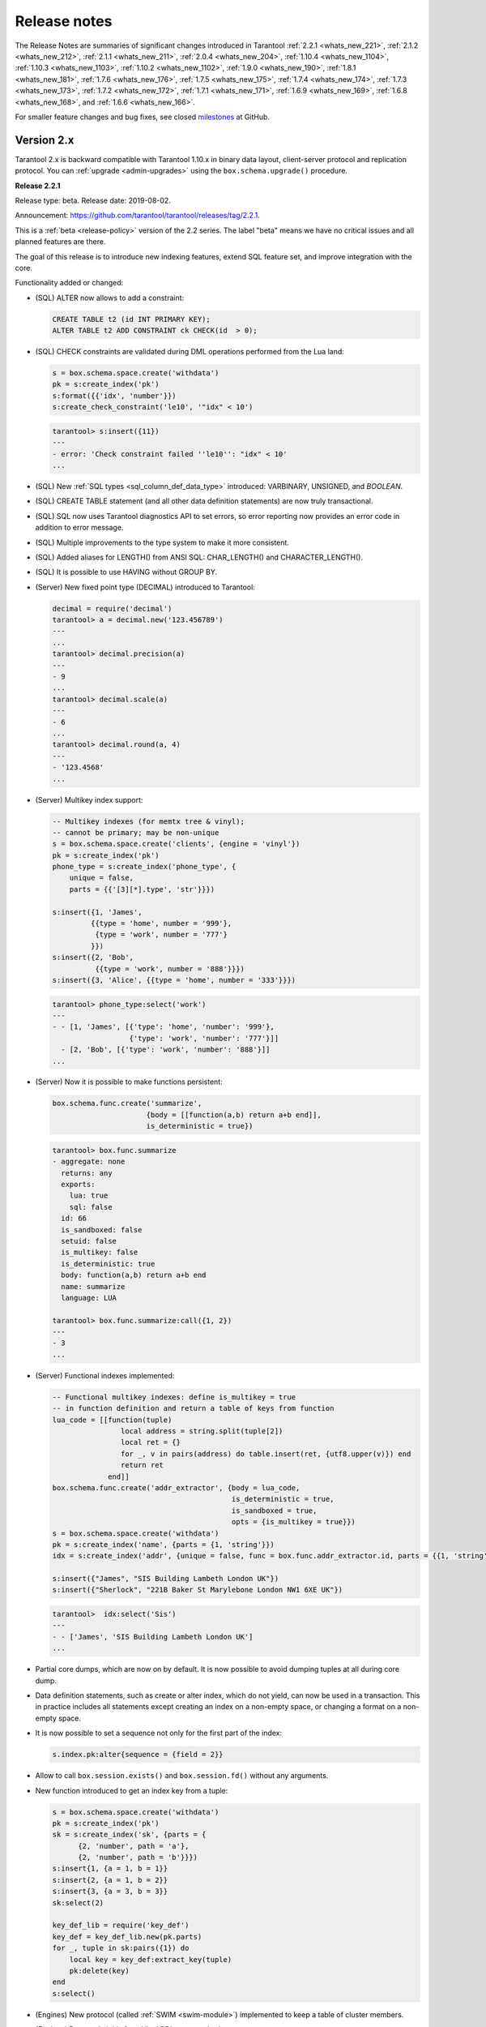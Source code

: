 .. _release_notes:

********************************************************************************
Release notes
********************************************************************************

The Release Notes are summaries of significant changes introduced in Tarantool
:ref:`2.2.1 <whats_new_221>`,
:ref:`2.1.2 <whats_new_212>`,
:ref:`2.1.1 <whats_new_211>`,
:ref:`2.0.4 <whats_new_204>`,
:ref:`1.10.4 <whats_new_1104>`,
:ref:`1.10.3 <whats_new_1103>`,
:ref:`1.10.2 <whats_new_1102>`,
:ref:`1.9.0 <whats_new_190>`,
:ref:`1.8.1 <whats_new_181>`,
:ref:`1.7.6 <whats_new_176>`,
:ref:`1.7.5 <whats_new_175>`,
:ref:`1.7.4 <whats_new_174>`,
:ref:`1.7.3 <whats_new_173>`,
:ref:`1.7.2 <whats_new_172>`,
:ref:`1.7.1 <whats_new_171>`,
:ref:`1.6.9 <whats_new_169>`,
:ref:`1.6.8 <whats_new_168>`, and
:ref:`1.6.6 <whats_new_166>`.

For smaller feature changes and bug fixes, see closed
`milestones <https://github.com/tarantool/tarantool/milestones?state=closed>`_
at GitHub.

.. _whats_new_20:

-------------------------------------------------------------------------------
Version 2.x
-------------------------------------------------------------------------------

Tarantool 2.x is backward compatible with Tarantool 1.10.x in binary data layout,
client-server protocol and replication protocol.
You can :ref:`upgrade <admin-upgrades>` using the ``box.schema.upgrade()``
procedure.

.. _whats_new_221:

**Release 2.2.1**

Release type: beta. Release date: 2019-08-02.

Announcement: https://github.com/tarantool/tarantool/releases/tag/2.2.1.

This is a :ref:`beta <release-policy>` version of the 2.2 series. The label
"beta" means we have no critical issues and all planned features are there.

The goal of this release is to introduce new indexing features, extend SQL
feature set, and improve integration with the core.

Functionality added or changed:

* (SQL) ALTER now allows to add a constraint:

  .. code-block:: sql

      CREATE TABLE t2 (id INT PRIMARY KEY);
      ALTER TABLE t2 ADD CONSTRAINT ck CHECK(id  > 0);

* (SQL) CHECK constraints are validated during DML operations performed
  from the Lua land:

  .. code-block:: lua

      s = box.schema.space.create('withdata')
      pk = s:create_index('pk')
      s:format({{'idx', 'number'}})
      s:create_check_constraint('le10', '"idx" < 10')

  .. code-block:: tarantoolsession

      tarantool> s:insert({11})
      ---
      - error: 'Check constraint failed ''le10'': "idx" < 10'
      ...

* (SQL) New :ref:`SQL types <sql_column_def_data_type>` introduced:
  VARBINARY, UNSIGNED, and `BOOLEAN`.

* (SQL) CREATE TABLE statement (and all other data definition statements)
  are now truly transactional.

* (SQL) SQL now uses Tarantool diagnostics API to set errors, so error reporting
  now provides an error code in addition to error message.

* (SQL) Multiple improvements to the type system to make it more consistent.

* (SQL) Added aliases for LENGTH() from ANSI SQL:
  CHAR_LENGTH() and CHARACTER_LENGTH().

* (SQL) It is possible to use HAVING without GROUP BY.

* (Server) New fixed point type (DECIMAL) introduced to Tarantool:

  .. code-block:: tarantoolsession

      decimal = require('decimal')
      tarantool> a = decimal.new('123.456789')
      ---
      ...
      tarantool> decimal.precision(a)
      ---
      - 9
      ...
      tarantool> decimal.scale(a)
      ---
      - 6
      ...
      tarantool> decimal.round(a, 4)
      ---
      - '123.4568'
      ...

* (Server) Multikey index support:

  .. code-block:: lua

      -- Multikey indexes (for memtx tree & vinyl);
      -- cannot be primary; may be non-unique
      s = box.schema.space.create('clients', {engine = 'vinyl'})
      pk = s:create_index('pk')
      phone_type = s:create_index('phone_type', {
          unique = false,
          parts = {{'[3][*].type', 'str'}}})

      s:insert({1, 'James',
               {{type = 'home', number = '999'},
                {type = 'work', number = '777'}
               }})
      s:insert({2, 'Bob',
                {{type = 'work', number = '888'}}})
      s:insert({3, 'Alice', {{type = 'home', number = '333'}}})

  .. code-block:: tarantoolsession

      tarantool> phone_type:select('work')
      ---
      - - [1, 'James', [{'type': 'home', 'number': '999'},
                        {'type': 'work', 'number': '777'}]]
        - [2, 'Bob', [{'type': 'work', 'number': '888'}]]
      ...

* (Server) Now it is possible to make functions persistent:

  .. code-block:: lua

      box.schema.func.create('summarize',
                            {body = [[function(a,b) return a+b end]],
                            is_deterministic = true})

  .. code-block:: tarantoolsession

      tarantool> box.func.summarize
      - aggregate: none
        returns: any
        exports:
          lua: true
          sql: false
        id: 66
        is_sandboxed: false
        setuid: false
        is_multikey: false
        is_deterministic: true
        body: function(a,b) return a+b end
        name: summarize
        language: LUA

      tarantool> box.func.summarize:call({1, 2})
      ---
      - 3
      ...

* (Server) Functional indexes implemented:

  .. code-block:: lua

      -- Functional multikey indexes: define is_multikey = true
      -- in function definition and return a table of keys from function
      lua_code = [[function(tuple)
                      local address = string.split(tuple[2])
                      local ret = {}
                      for _, v in pairs(address) do table.insert(ret, {utf8.upper(v)}) end
                      return ret
                   end]]
      box.schema.func.create('addr_extractor', {body = lua_code,
                                                is_deterministic = true,
                                                is_sandboxed = true,
                                                opts = {is_multikey = true}})
      s = box.schema.space.create('withdata')
      pk = s:create_index('name', {parts = {1, 'string'}})
      idx = s:create_index('addr', {unique = false, func = box.func.addr_extractor.id, parts = {{1, 'string', collation = 'unicode_ci'}}})

      s:insert({"James", "SIS Building Lambeth London UK"})
      s:insert({"Sherlock", "221B Baker St Marylebone London NW1 6XE UK"})

  .. code-block:: tarantoolsession

      tarantool>  idx:select('Sis')
      ---
      - - ['James', 'SIS Building Lambeth London UK']
      ...

* Partial core dumps, which are now on by default.
  It is now possible to avoid dumping tuples at all during core dump.

* Data definition statements, such as create or alter index, which do not yield,
  can now be used in a transaction. This in practice includes all statements
  except creating an index on a non-empty space, or changing a format on
  a non-empty space.

* It is now possible to set a sequence not only for the first part of the index:

  .. code-block:: lua

      s.index.pk:alter{sequence = {field = 2}}

* Allow to call ``box.session.exists()`` and ``box.session.fd()``
  without any arguments.

* New function introduced to get an index key from a tuple:

  .. code-block:: lua

      s = box.schema.space.create('withdata')
      pk = s:create_index('pk')
      sk = s:create_index('sk', {parts = {
            {2, 'number', path = 'a'},
            {2, 'number', path = 'b'}}})
      s:insert{1, {a = 1, b = 1}}
      s:insert{2, {a = 1, b = 2}}
      s:insert{3, {a = 3, b = 3}}
      sk:select(2)

      key_def_lib = require('key_def')
      key_def = key_def_lib.new(pk.parts)
      for _, tuple in sk:pairs({1}) do
          local key = key_def:extract_key(tuple)
          pk:delete(key)
      end
      s:select()

* (Engines) New protocol (called :ref:`SWIM <swim-module>`) implemented to keep
  a table of cluster members.

* (Engines) Removed yields from Vinyl DDL on commit triggers.

* (Engines) Improved performance of SELECT-s on memtx spaces.
  The drawback is that now every memtx-tree tuple consumes extra 8 bytes for
  a search hint.

* (Engines) Indexes of memtx spaces are now built in background fibers.
  This means that we do not block the event loop during index build anymore.

* Replication applier now can apply transactions which were concurrent
  on the master concurrently on replica. This dramatically improves replication
  peak performance, from ~50K writes per second to 200K writes per second and
  higher on a single instance.

* Transaction boundaries introduced to replication protocol.
  This means that Tarantool replication is now transaction-safe, and also
  reduces load on replica write ahead log in case the master uses a lot of
  multi-statement transactions.

* Tuple access by field name for ``net.box``:

  .. code-block:: lua

      box.cfg{listen = 3302}
      box.schema.user.grant('guest','read, write, execute', 'space')
      box.schema.user.grant('guest', 'create', 'space')
      box.schema.create_space("named", {format = {{name = "id"}}})
      box.space.named:create_index('id', {parts = {{1, 'unsigned'}}})
      box.space.named:insert({1})

      require('net.box').connect('localhost', 3302).space.named:get(1).id

* Cluster id check is now the slave’s responsibility.

* It is now possible to set the output format to Lua instead of YAML
  in the :ref:`interactive console <interactive_console>`.

* Multiple new collations added.
  New collations follow this naming pattern:

  .. code-block:: none

      unicode_<locale>_<strength>

  Three strengths are used:

  * Primary - "s1”
  * Secondary - "s2"
  * Tertiary - "s3"

  The following list contains so-called "stable" collations -
  the ones whose sort order doesn't depend on the ICU version:

  .. code-block:: none

      unicode_am_s3
      unicode_fi_s3
      unicode_de__phonebook_s3
      unicode_haw_s3
      unicode_he_s3
      unicode_hi_s3
      unicode_is_s3
      unicode_ja_s3
      unicode_ko_s3
      unicode_lt_s3
      unicode_pl_s3
      unicode_si_s3
      unicode_es_s3

* New function ``utime()`` introduced to the ``fio`` module.

* :ref:`Merger <merger-module>` for tuples streams added.

.. _whats_new_212:

**Release 2.1.2**

Release type: stable. Release date: 2019-04-05.

Announcement: https://github.com/tarantool/tarantool/releases/tag/2.1.2.

This is the first :ref:`stable <release-policy>` release in the 2.x series.

The goal of this release is to significantly extend SQL support and increase
stability.

Functionality added or changed:

* (SQL) ``box.sql.execute()`` replaced with
  :ref:`box.execute() <box-sql_box_execute>`.
  It now works just like ``netbox.execute()``:
  returns result set metadata, row count, etc. E.g.:

  .. code-block:: tarantoolsession

     box.execute("CREATE TABLE person(id INTEGER PRIMARY KEY, birth_year INT)")
     ---
     - row_count: 1
     ...
     box.execute("SELECT birth_year FROM person")
     ---
     - metadata:
       - name: birth_year
         type: INTEGER
       rows:
       - [1983]
       - [1984]
     ...

* (SQL) Type system was :ref:`significantly refactored <sql>`.

* (SQL) There are cases in SQL when it is possible to do Tarantool’s
  update operation for UPDATE statement, instead of doing delete + insert.
  However, there are cases where SQL semantics is too complex. E.g.:

  .. code-block:: sql

     CREATE TABLE file (id INT PRIMARY KEY, checksum INT);
     INSERT INTO stock VALUES (1, 3),(2, 4),(3,5);
     CREATE UNIQUE INDEX i ON file (checksum);
     SELECT * FROM file;
     -- [1, 3], [2, 4], [3, 5]
     UPDATE OR REPLACE file SET checksum = checksum + 1;
     SELECT * FROM stock;
     -- [1, 4], [3, 6]

  I.e. [1, 3] tuple is updated as [1, 4] and have replaced tuple [2, 4].
  This logic is implemented by preventive tuple deletion from all corresponding
  indexes in SQL.

* (SQL) Now SQL’s integer type is stored as integer in space’s format.
  It was stored as scalar before, which made comarisons slow.

* (SQL) It is now possible to define a constraint
  :ref:`within column definition <sql_create_table>`. E.g.:

  .. code-block:: sql

     CREATE TABLE person (id INT PRIMARY KEY, age INT, CHECK (age > 10));

* (SQL) Syntax for the pragma ``pragma index_info`` is now unified with
  ``table_info``.
  E.g. to get information on index ``age_index`` of table ``person`` you can write:

  .. code-block:: sql

     pragma index_info(person.age_index);

* (Server) It is now possible to index a field specified using JSON. E.g.:

  .. code-block:: lua

     person = box.schema.create_space("person")
     name_idx = person:create_index('name', {parts = {{'[2]fname', 'str'}, {'[2]sname', 'str'}}})
     person:insert({1, {fname='James', sname='Bond'}, {town='London', country='GB', organization='MI6'}})

* (Server) In case of out of space event, Tarantool is now allowed to delete
  backup WAL files not needed for recovery from the last checkpoint.

* (Server) Add support for :ref:`tarantoolctl rocks pack / unpack <tarantoolctl-module_management>`
  subcommands. The subcommands are used to create / deploy binary rock distributions.

* (Server) ``string.rstrip`` and ``string.lstrip`` should accept symbols to
  strip. Add optional 'chars' parameter for specifying the unwanted characters. E.g.:

  .. code-block:: lua

     local chars = "#\0"
     str = "##Hello world!#"
     print(string.strip(str, chars)) -- "Hello world!"

* (Server) :ref:`on_shutdown <box_ctl-on_shutdown>` trigger added.
  It may be set in a way similar to ``space:on_replace`` triggers:

  .. code-block:: lua

     box.ctl.on_shutdown(new_trigger, old_trigger)

* (Server) :ref:`on_schema_init <box_ctl-on_schema_init>` trigger added.
  It may be set before the first call to ``box.cfg()`` and is fired during
  ``box.cfg()`` before user data recovery start. To set the trigger, say:

  .. code-block:: lua

     box.ctl.on_schema_init(new_trig, old_trig)

* (Server) A new option for the snapshot daemon,
  :ref:`box.cfg.checkpoint_wal_threshold <cfg_checkpoint_daemon-checkpoint_wal_threshold>`,
  allows to limit the maximum disk size of maintained WALs.
  Once the configured threshold is exceeded, the WAL thread notifies the
  checkpoint daemon that it's time to make a new checkpoint and delete old WAL files.

* (Server) New types of :ref:`privileges <authentication-owners_privileges>` --
  to create, alter and drop space -- were introduced.
  In order to create, drop or alter space or index, you should have
  a corresponding privilege. E.g.:

  .. code-block:: lua

     box.schema.user.create("optimizer", { password  = 'secret' })
     box.schema.user.grant("optimizer", "alter", "space")
     person = box.schema.space.create("person")
     box.session.su("optimizer")
     i = s:create_index("primary") -- success
     s:insert{1} -- fail
     s:select{} -- fail
     s:drop() -- fail

  Notice the incompatible change: Tarantool 1.10 requires read/write/execute
  privileges on an object to allow create, drop or alter. These privileges are
  no longer sufficient in 2.1. To remedy the problem, Tarantool 2.1 automatically
  grants create/drop/alter privileges on an object if a user has
  read/write/execute privileges on it during schema upgrade.
  But old scripts may stop working if read/write/execute is granted **after**
  schema upgrade.

  Additionally, create/drop/alter privileges are already supported in 1.10,
  which also supports the old semantics of read/write/execute.
  You are encouraged to grant new privileges in 1.10 before upgrade
  and modify your scripts.

.. _whats_new_211:

**Release 2.1.1**

Release type: beta. Release date: 2018-11-14.

Announcement: https://github.com/tarantool/tarantool/releases/tag/2.1.1.

This release resolves all major bugs since 2.0.4 alpha and extends Tarantool's
SQL feature set.

.. _whats_new_204:

**Release 2.0.4**

Release type: alpha. Release date: 2018-02-15.

Announcement: https://github.com/tarantool/tarantool/releases/tag/2.0.4.

This is a successor of the 1.8.x releases.
It improves the overall stability of the SQL engine and has some new features.

Functionality added or changed:

  * Added support for SQL collations by incorporating libICU character set and
    collation library.
  * IPROTO interface was extended to support SQL queries.
  * ``net.box`` subsystem was extended to support SQL queries.
  * Enabled ``ANALYZE`` statement to produce correct results, necessary for
    efficient query plans.
  * Enabled savepoints functionality. ``SAVEPOINT`` statement works w/o issues.
  * Enabled ``ALTER TABLE ... RENAME`` statement.
  * Improved rules for identifier names: now fully consistent with Lua frontend.
  * Enabled support for triggers; trigger bodies now persist in Tarantool snapshots
    and survive server restart.
  * Significant performance improvements.

.. _whats_new_110:

--------------------------------------------------------------------------------
Version 1.10
--------------------------------------------------------------------------------

.. _whats_new_1104:

**Release 1.10.4**

Release type: stable (lts). Release date: 2019-09-26.  Tag: 1-10-4.

Announcement: https://github.com/tarantool/tarantool/releases/tag/1.10.4.

Overview

1.10.4 is the next :ref:`stable (lts) <release-policy>` release in the 1.10 series.
The label 'stable' means we have had systems running in production without known crashes,
bad results or other showstopper bugs for quite a while now.

This release resolves about 50 issues since 1.10.3.

Compatibility

Tarantool 1.10.x is backward compatible with Tarantool 1.9.x in binary data layout,
client-server protocol and replication protocol.
Please :ref:`upgrade <admin-upgrades>` using the ``box.schema.upgrade()``
procedure to unlock all the new features of the 1.10.x series when migrating
from 1.9 version.

Functionality added or changed

* (Engines) Improve dump start/stop logging. When initiating memory dump, print
  how much memory is going to be dumped, expected dump rate, ETA, and the recent
  write rate. Upon dump completion, print observed dump rate in addition to dump
  size and duration.
* (Engines) Look up key in reader thread. If a key isn't found in the tuple cache,
  we fetch it from a run file. In this case disk read and page decompression is
  done by a reader thread, however key lookup in the fetched page is still
  performed by the TX thread. Since pages are immutable, this could as well
  be done by the reader thread, which would allow us to save some precious CPU
  cycles for TX.
  Issue `4257 <https://github.com/tarantool/tarantool/issues/4257>`_.
* (Core) Improve :ref:`box.stat.net <box_introspection-box_stat>`.
  Issue `4150 <https://github.com/tarantool/tarantool/issues/4150>`_.
* (Core) Add ``idle`` to downstream status in ``box.info``.
  When a relay sends a row it updates ``last_row_time`` value with the
  current time. When ``box.info()`` is called, ``idle`` is set to
  ``current_time`` - ``last_row_time``.
* (Replication) Print corrupted rows on decoding error.
  Improve row printing to log. Print the header row by row, 16 bytes in a row,
  and format output to match ``xxd`` output:

  .. code-block:: bash

      [001] 2019-04-05 18:22:46.679 [11859] iproto V> Got a corrupted row:
      [001] 2019-04-05 18:22:46.679 [11859] iproto V> 00000000: A3 02 D6 5A E4 D9 E7 68 A1 53 8D 53 60 5F 20 3F
      [001] 2019-04-05 18:22:46.679 [11859] iproto V> 00000010: D8 E2 D6 E2 A3 02 D6 5A E4 D9 E7 68 A1 53 8D 53

* (Lua) Add type of operation to space :ref:`trigger parameters <box_space-on_replace>`.
  For example, a trigger function may now look like this:

  .. code-block:: lua

      function before_replace_trig(old, new, space_name, op_type)
          if op_type == 'INSERT' then
              return old
          else
              return new
          end
      end

  Issue `4099 <https://github.com/tarantool/tarantool/issues/4099>`_.
* (Lua) Add ``debug.sourcefile()`` and ``debug.sourcedir()`` helpers
  (and ``debug.__file__`` and ``debug.__dir__ shortcuts``) to determine
  the location of a current Lua source file.
  Part of issue `4193 <https://github.com/tarantool/tarantool/issues/4193>`_.
* (HTTP client) Add ``max_total_connections`` option in addition to
  ``max_connections`` to allow more fine-grained tuning of ``libcurl``
  connection cache. Don't restrict the total connections` with a constant value
  by default, but use ``libcurl``'s default, which scales the threshold according
  to easy handles count.
  Issue `3945 <https://github.com/tarantool/tarantool/issues/3945>`_.

Bugs fixed

* (Vinyl) Fix assertion failure in `vy_tx_handle_deferred_delete`.
  Issue `4294 <https://github.com/tarantool/tarantool/issues/4294>`_.
* (Vinyl) Don't purge deleted runs from vylog on compaction.
  Cherry-picked from issue `4218 <https://github.com/tarantool/tarantool/issues/4218>`_.
* (Vinyl) Don't throttle DDL.
  Issue `4238 <https://github.com/tarantool/tarantool/issues/4238>`_.
* (Vinyl) Fix deferred DELETE statement lost on commit.
  Issue `4248 <https://github.com/tarantool/tarantool/issues/4248>`_.
* (Vinyl) Fix assertion while recovering dumped statement.
  Issue `4222 <https://github.com/tarantool/tarantool/issues/4222>`_.
* (Vinyl) Reset dump watermark after updating memory limit.
  Issue `3864 <https://github.com/tarantool/tarantool/issues/3864>`_.
* (Vinyl) Be pessimistic about write rate when setting dump watermark.
  Issue `4166 <https://github.com/tarantool/tarantool/issues/4166>`_.
* (Vinyl) Fix crash if space is dropped while space.get is reading from it.
  Issue `4109 <https://github.com/tarantool/tarantool/issues/4109>`_.
* (Vinyl) Fix crash during index build.
  Issue `4152 <https://github.com/tarantool/tarantool/issues/4152>`_.
* (Vinyl) Don't compress L1 runs.
  Issue `2389 <https://github.com/tarantool/tarantool/issues/2389>`_.
* (Vinyl) Account statements skipped on read.
* (Vinyl) Take into account primary key lookup in latency accounting.
* (Vinyl) Fix ``vy_range_update_compaction_priority`` hang.
* (Vinyl) Free region on vylog commit instead of resetting it and clean up
  region after allocating surrogate statement.
* (Vinyl) Increase even more the open file limit in ``systemd`` unit file.
* (Vinyl) Increment min range size to 128MB
* (Memtx) Cancel checkpoint thread at exit.
  Issue `4170 <https://github.com/tarantool/tarantool/issues/4170>`_.
* (Core) Fix crash for update with empty tuple.
  Issue `4041 <https://github.com/tarantool/tarantool/issues/4041>`_.
* (Core) Fix use-after-free in ``space_truncate``.
  Issue `4093 <https://github.com/tarantool/tarantool/issues/4093>`_.
* (Core) Fix error while altering index with sequence.
  Issue `4214 <https://github.com/tarantool/tarantool/issues/4214>`_.
* (Core) Detect a new invalid json path case.
  Issue `4419 <https://github.com/tarantool/tarantool/issues/4419>`_.
* (Core) Fix empty password authentication.
  Issue `4327 <https://github.com/tarantool/tarantool/issues/4327>`_.
* (Core) Fix ``txn::sub_stmt_begin`` array size.
* (Core) Account ``index.pairs`` in ``box.stat.SELECT()``.
* (Replication) Disallow bootstrap of read-only masters.
  Issue `4321 <https://github.com/tarantool/tarantool/issues/4321>`_.
* (Replication) Enter orphan mode on manual replication configuration change.
  Issue `4424 <https://github.com/tarantool/tarantool/issues/4424>`_.
* (Replication) Set ``last_row_time`` to ``now`` in ``relay_new`` and ``relay_start``.
  PR `4431 <https://github.com/tarantool/tarantool/pull/4431>`_.
* (Replication) Stop relay on subscribe error.
  Issue `4399 <https://github.com/tarantool/tarantool/issues/4399>`_.
* (Replication) Init ``coio`` watcher before join/subscribe.
  Issue `4110 <https://github.com/tarantool/tarantool/issues/4110>`_.
* (Replication) Allow to change instance id during join.
  Issue `4107 <https://github.com/tarantool/tarantool/issues/4107>`_.
* (Replication) Fix garbage collection logic.
* (Replication) Revert packet boundary checking for iproto.
* (Replication) Do not abort replication on ER_UNKNOWN_REPLICA.
* (Replication) Reduce effects of input buffer fragmentation on large ``cfg.readahead``.
* (Replication) Fix upgrade from 1.7 (it doesn't recognize IPROTO_VOTE request type).
* (Replication) Fix memory leak in call / eval in the case when a transaction
  is not committed.
  Issue `4388 <https://github.com/tarantool/tarantool/issues/4388>`_.
* (Lua) Fix ``fio.mktree()`` error reporting.
  Issue `4044 <https://github.com/tarantool/tarantool/issues/4044>`_.
* (Lua) Fix segfault on ``ffi.C_say()`` without filename.
  Issue `4336 <https://github.com/tarantool/tarantool/issues/4336>`_.
* (Lua) Fix segfault on ``json.encode()`` on a recursive table.
  Issue `4366 <https://github.com/tarantool/tarantool/issues/4366>`_.
* (Lua) Fix ``pwd.getpwall()`` and ``pwd.getgrall()`` hang on CentOS 6
  and FreeBSD 12.
  Issues `4447 <https://github.com/tarantool/tarantool/issues/4447>`_,
  `4428 <https://github.com/tarantool/tarantool/issues/4428>`_.
* (Lua) Fix a segfault during initialization of a cipher from ``crypto`` module.
  Issue `4223 <https://github.com/tarantool/tarantool/issues/4223>`_.
* (HTTP client) Reduce stack consumption during waiting for a DNS resolving result.
  Issue `4179 <https://github.com/tarantool/tarantool/issues/4179>`_.
* (HTTP client) Increase max outgoing header size to 8 KiB.
  Issue `3959 <https://github.com/tarantool/tarantool/issues/3959>`_.
* (HTTP client) Verify "headers" option stronger.
  Issues `4281 <https://github.com/tarantool/tarantool/issues/4281>`_,
  `3679 <https://github.com/tarantool/tarantool/issues/3679>`_.
* (HTTP client) Use bundled ``libcurl`` rather than system-wide by default.
  Issues `4318 <https://github.com/tarantool/tarantool/issues/4318>`_,
  `4180 <https://github.com/tarantool/tarantool/issues/4180>`_,
  `4288 <https://github.com/tarantool/tarantool/issues/4288>`_,
  `4389 <https://github.com/tarantool/tarantool/issues/4389>`_,
  `4397 <https://github.com/tarantool/tarantool/issues/4397>`_.
* (HTTP client) This closes several known problems that were fixed in recent
  ``libcurl`` versions, including segfaults, hangs, memory leaks and performance
  problems.
* (LuaJIT) Fix overflow of snapshot map offset.
  Part of issue `4171 <https://github.com/tarantool/tarantool/issues/4171>`_.
* (LuaJIT) Fix rechaining of pseudo-resurrected string keys.
  Part of issue `4171 <https://github.com/tarantool/tarantool/issues/4171>`_.
* (LuaJIT) Fix fold machinery misbehaves.
  Issue `4376 <https://github.com/tarantool/tarantool/issues/4376>`_.
* (LuaJIT) Fix for `debug.getinfo(1,'>S')`.
  Issue `3833 <https://github.com/tarantool/tarantool/issues/3833>`_.
* (LuaJIT) Fix `string.find` recording.
  Issue `4476 <https://github.com/tarantool/tarantool/issues/4476>`_.
* (LuaJIT) Fixed a segfault when unsinking 64-bit pointers.
* (Misc) Increase even more the open file limit in ``systemd`` unit file.
* (Misc) Raise error in ``tarantoolctl`` when ``box.cfg()`` isn't called.
  Issue `3953 <https://github.com/tarantool/tarantool/issues/3953>`_.
* (Misc) Support ``systemd``’s NOTIFY_SOCKET on OS X.
  Issue `4436 <https://github.com/tarantool/tarantool/issues/4436>`_.
* (Misc) Fix ``coio_getaddrinfo()`` when 0 timeout is passed
  (affects ``netbox``’s ``connect_timeout``).
  Issue `4209 <https://github.com/tarantool/tarantool/issues/4209>`_.
* (Misc) Fix ``coio_do_copyfile()`` to perform truncate of destination
  (affects ``fio.copyfile()``).
  Issue `4181 <https://github.com/tarantool/tarantool/issues/4181>`_.
* (Misc) Make hints in ``coio_getaddrinfo()`` optional.
* (Misc) Validate ``msgpack.decode()`` cdata size argument.
  Issue `4224 <https://github.com/tarantool/tarantool/issues/4224>`_.
* (Misc) Fix linking with static ``openssl`` library.
  Issue `4437 <https://github.com/tarantool/tarantool/issues/4437>`_.

Deprecations

* (Core) Deprecate ``rows_per_wal`` in favor of ``wal_max_size``.
  Part of issue `3762 <https://github.com/tarantool/tarantool/issues/3762>`_.

.. _whats_new_1103:

**Release 1.10.3**

Release type: stable (lts). Release date: 2019-04-01.  Tag: 1-10-3.

Announcement: https://github.com/tarantool/tarantool/releases/tag/1.10.3.

Overview

1.10.3 is the next :ref:`stable (lts) <release-policy>` release in the 1.10 series.
The label 'stable' means we have had systems running in production without known crashes,
bad results or other showstopper bugs for quite a while now.

This release resolves 69 issues since 1.10.2.

Compatibility

Tarantool 1.10.x is backward compatible with Tarantool 1.9.x in binary data layout, client-server protocol and replication protocol.
Please :ref:`upgrade <admin-upgrades>` using the ``box.schema.upgrade()`` procedure to unlock all the new features of the 1.10.x series when migrating from 1.9 version.

Functionality added or changed

* (Engines) Randomize vinyl index compaction
  Issue `3944 <https://github.com/tarantool/tarantool/issues/3944>`_.
* (Engines) Throttle tx thread if compaction doesn't keep up with dumps
  Issue `3721 <https://github.com/tarantool/tarantool/issues/3721>`_.
* (Engines) Do not apply run_count_per_level to the last level
  Issue `3657 <https://github.com/tarantool/tarantool/issues/3657>`_.
* (Server) Report the number of active iproto connections
  Issue `3905 <https://github.com/tarantool/tarantool/issues/3905>`_.
* (Replication) Never keep a dead replica around if running out of disk space
  Issue `3397 <https://github.com/tarantool/tarantool/issues/3397>`_.
* (Replication) Report join progress to the replica log
  Issue `3165 <https://github.com/tarantool/tarantool/issues/3165>`_.
* (Lua) Expose snapshot status in box.info.gc()
  Issue `3935 <https://github.com/tarantool/tarantool/issues/3935>`_.
* (Lua) Show names of Lua functions in backtraces in fiber.info()
  Issue `3538 <https://github.com/tarantool/tarantool/issues/3538>`_.
* (Lua) Check if transaction opened
  Issue `3518 <https://github.com/tarantool/tarantool/issues/3518>`_.

Bugs fixed

* (Engines) Tarantool crashes if DML races with DDL
  Issue `3420 <https://github.com/tarantool/tarantool/issues/3420>`_.
* (Engines) Recovery error if DDL is aborted
  Issue `4066 <https://github.com/tarantool/tarantool/issues/4066>`_.
* (Engines) Tarantool could commit in the read-only mode
  Issue `4016 <https://github.com/tarantool/tarantool/issues/4016>`_.
* (Engines) Vinyl iterator crashes if used throughout DDL
  Issue `4000 <https://github.com/tarantool/tarantool/issues/4000>`_.
* (Engines) Vinyl doesn't exit until dump/compaction is complete
  Issue `3949 <https://github.com/tarantool/tarantool/issues/3949>`_.
* (Engines) After re-creating secondary index no data is visible
  Issue `3903 <https://github.com/tarantool/tarantool/issues/3903>`_.
* (Engines) box.info.memory().tx underflow
  Issue `3897 <https://github.com/tarantool/tarantool/issues/3897>`_.
* (Engines) Vinyl stalls on intensive random insertion
  Issue `3603 <https://github.com/tarantool/tarantool/issues/3603>`_.
* (Server) Newer version of libcurl explodes fiber stack
  Issue `3569 <https://github.com/tarantool/tarantool/issues/3569>`_.
* (Server) SIGHUP crashes tarantool
  Issue `4063 <https://github.com/tarantool/tarantool/issues/4063>`_.
* (Server) checkpoint_daemon.lua:49: bad argument #2 to 'format'
  Issue `4030 <https://github.com/tarantool/tarantool/issues/4030>`_.
* (Server) fiber:name() show only part of name
  Issue `4011 <https://github.com/tarantool/tarantool/issues/4011>`_.
* (Server) Second hot standby switch may fail
  Issue `3967 <https://github.com/tarantool/tarantool/issues/3967>`_.
* (Server) Updating box.cfg.readahead doesn't affect existing connections
  Issue `3958 <https://github.com/tarantool/tarantool/issues/3958>`_.
* (Server) fiber.join() blocks in 'suspended' if fiber has cancelled
  Issue `3948 <https://github.com/tarantool/tarantool/issues/3948>`_.
* (Server) Tarantool can be crashed by sending gibberish to a binary socket
  Issue `3900 <https://github.com/tarantool/tarantool/issues/3900>`_.
* (Server) Stored procedure to produce push-messages never breaks on client disconnect
  Issue `3859 <https://github.com/tarantool/tarantool/issues/3559>`_.
* (Server) Tarantool crashed in lj_vm_return
  Issue `3840 <https://github.com/tarantool/tarantool/issues/3840>`_.
* (Server) Fiber executing box.cfg() may process messages from iproto
  Issue `3779 <https://github.com/tarantool/tarantool/issues/3779>`_.
* (Server) Possible regression on nosqlbench
  Issue `3747 <https://github.com/tarantool/tarantool/issues/3747>`_.
* (Server) Assertion after improper index creation
  Issue `3744 <https://github.com/tarantool/tarantool/issues/3744>`_.
* (Server) Tarantool crashes on vshard startup (lj_gc_step)
  Issue `3725 <https://github.com/tarantool/tarantool/issues/3725>`_.
* (Server) Do not restart replication on box.cfg if the configuration didn't change
  Issue `3711 <https://github.com/tarantool/tarantool/issues/3711>`_.
* (Replication) Applier times out too fast when reading large tuples
  Issue `4042 <https://github.com/tarantool/tarantool/issues/4042>`_.
* (Replication) Vinyl replica join fails
  Issue `3968 <https://github.com/tarantool/tarantool/issues/3968>`_.
* (Replication) Error during replication
  Issue `3910 <https://github.com/tarantool/tarantool/issues/3910>`_.
* (Replication) Downstream status doesn't show up in replication.info unless the channel is broken
  Issue `3904 <https://github.com/tarantool/tarantool/issues/3904>`_.
* (Replication) replication fails: tx checksum mismatch
  Issue `3993 <https://github.com/tarantool/tarantool/issues/3883>`_.
* (Replication) Rebootstrap crashes if master has replica's rows
  Issue `3740 <https://github.com/tarantool/tarantool/issues/3740>`_.
* (Replication) After restart tuples revert back to their old state which was before replica sync
  Issue `3722 <https://github.com/tarantool/tarantool/issues/3722>`_.
* (Replication) Add vclock for safer hot standby switch
  Issue `3002 <https://github.com/tarantool/tarantool/issues/3002>`_.
* (Replication) Master row is skipped forever in case of wal write failure
  Issue `2283 <https://github.com/tarantool/tarantool/issues/2283>`_.
* (Lua) space:frommap():tomap() conversion fail
  Issue `4045 <https://github.com/tarantool/tarantool/issues/4045>`_.
* (Lua) Non-informative message when trying to read a negative count of bytes from socket
  Issue `3979 <https://github.com/tarantool/tarantool/issues/3979>`_.
* (Lua) space:frommap raise "tuple field does not match..." even for nullable field
  Issue `3883 <https://github.com/tarantool/tarantool/issues/3883>`_.
* (Lua) Tarantool crashes on net.box.call after some uptime with vshard internal fiber
  Issue `3751 <https://github.com/tarantool/tarantool/issues/3751>`_.
* (Lua) Heap use after free in lbox_error
  Issue `1955 <https://github.com/tarantool/tarantool/issues/1955>`_.
* (Misc) http.client doesn't honour 'connection: keep-alive'
  Issue `3955 <https://github.com/tarantool/tarantool/issues/3955>`_.
* (Misc) net.box wait_connected is broken
  Issue `3856 <https://github.com/tarantool/tarantool/issues/3856>`_.
* (Misc) Mac build fails on Mojave
  Issue `3797 <https://github.com/tarantool/tarantool/issues/3797>`_.
* (Misc) FreeBSD build error: no SSL support
  Issue `3750 <https://github.com/tarantool/tarantool/issues/3750>`_.
* (Misc) 'http.client' sets invalid (?) reason
  Issue `3681 <https://github.com/tarantool/tarantool/issues/3681>`_.
* (Misc) Http client silently modifies headers when value is not a "string" or a "number"
  Issue `3679 <https://github.com/tarantool/tarantool/issues/3679>`_.
* (Misc) yaml.encode uses multiline format for 'false' and 'true'
  Issue `3662 <https://github.com/tarantool/tarantool/issues/3662>`_.
* (Misc) yaml.encode encodes 'null' incorrectly
  Issue `3583 <https://github.com/tarantool/tarantool/issues/3583>`_.
* (Misc) Error object message is empty
  Issue `3604 <https://github.com/tarantool/tarantool/issues/3604>`_.
* (Misc) Log can be flooded by warning messages
  Issue `2218 <https://github.com/tarantool/tarantool/issues/2218>`_.

Deprecations

* Deprecate ``console=true`` option for :ref:`net.box.new() <net_box-new>`.

.. _whats_new_1102:

**Release 1.10.2**

Release type: stable (lts). Release date: 2018-10-13.  Tag: 1-10-2.

Announcement: https://github.com/tarantool/tarantool/releases/tag/1.10.2.

This is the first :ref:`stable (lts) <release-policy>` release in the 1.10
series.
Also, Tarantool 1.10.2 is a major release that deprecates Tarantool 1.9.2.
It resolves 95 issues since 1.9.2.

Tarantool 1.10.x is backward compatible with Tarantool 1.9.x in binary data
layout, client-server protocol and replication protocol.
You can :ref:`upgrade <admin-upgrades>` using the ``box.schema.upgrade()``
procedure.

The goal of this release is to significantly increase ``vinyl`` stability and
introduce automatic rebootstrap of a Tarantool replica set.

Functionality added or changed:

  * (Engines) support ALTER for non-empty vinyl spaces.
    Issue `1653 <https://github.com/tarantool/tarantool/issues/1653>`_.
  * (Engines) tuples stored in the vinyl cache are not shared among the indexes
    of the same space.
    Issue `3478 <https://github.com/tarantool/tarantool/issues/3478>`_.
  * (Engines) keep a stack of UPSERTS in ``vy_read_iterator``.
    Issue `1833 <https://github.com/tarantool/tarantool/issues/1833>`_.
  * (Engines) ``box.ctl.reset_stat()``, a function to reset vinyl statistics.
    Issue `3198 <https://github.com/tarantool/tarantool/issues/3198>`_.

  * (Server) :ref:`configurable syslog destination <cfg_logging-log>`.
    Issue `3487 <https://github.com/tarantool/tarantool/issues/3487>`_.
  * (Server) allow different nullability in indexes and format.
    Issue `3430 <https://github.com/tarantool/tarantool/issues/3430>`_.
  * (Server) allow to
    :ref:`back up any checkpoint <reference_lua-box_backup-backup_start>`,
    not just the last one.
    Issue `3410 <https://github.com/tarantool/tarantool/issues/3410>`_.
  * (Server) a way to detect that a Tarantool process was
    started / restarted by ``tarantoolctl``
    (:ref:`TARANTOOLCTL and TARANTOOL_RESTARTED <tarantoolctl-instance_management>`
    env vars).
    Issues `3384 <https://github.com/tarantool/tarantool/issues/3384>`_,
    `3215 <https://github.com/tarantool/tarantool/issues/3215>`_.
  * (Server) :ref:`net_msg_max <cfg_networking-net_msg_max>`
    configuration parameter to restrict the number of allocated fibers.
    Issue `3320 <https://github.com/tarantool/tarantool/issues/3320>`_.

  * (Replication)
    display the connection status if the downstream gets disconnected from
    the upstream
    (:ref:`box.info.replication.downstream.status <box_info_replication>`
    ``= disconnected``).
    Issue `3365 <https://github.com/tarantool/tarantool/issues/3365>`_.
  * (Replication) :ref:`replica-local spaces <replication-local>`
    Issue `3443 <https://github.com/tarantool/tarantool/issues/3443>`_.
  * (Replication)
    :ref:`replication_skip_conflict <cfg_replication-replication_skip_conflict>`,
    a new option in ``box.cfg{}`` to skip conflicting rows in replication.
    Issue `3270 <https://github.com/tarantool/tarantool/issues/3270>`_.
  * (Replication)
    remove old snapshots which are not needed by replicas.
    Issue `3444 <https://github.com/tarantool/tarantool/issues/3444>`_.
  * (Replication)
    log records which tried to commit twice.
    Issue `3105 <https://github.com/tarantool/tarantool/issues/3105>`_.

  * (Lua) new function :ref:`fiber.join() <fiber_object-join>`.
    Issue `1397 <https://github.com/tarantool/tarantool/issues/1397>`_.
  * (Lua) new option ``names_only`` to :ref:`tuple:tomap() <box_tuple-tomap>`.
    Issue `3280 <https://github.com/tarantool/tarantool/issues/3280>`_.
  * (Lua) support custom rock servers (``server`` and ``only-server``
    options for :ref:`tarantoolctl rocks <tarantoolctl-module_management>`
    command).
    Issue `2640 <https://github.com/tarantool/tarantool/issues/2640>`_.

  * (Lua) expose ``on_commit``/``on_rollback`` triggers to Lua;
    Issue `857 <https://github.com/tarantool/tarantool/issues/857>`_.
  * (Lua) new function :ref:`box.is_in_txn() <box-is_in_txn>`
    to check if a transaction is open;
    Issue `3518 <https://github.com/tarantool/tarantool/issues/3518>`_.
  * (Lua) tuple field access via a json path
    (by :ref:`number <box_tuple-field_number>`,
    :ref:`name <box_tuple-field_name>`, and
    :ref:`path <box_tuple-field_path>`);
    Issue `1285 <https://github.com/tarantool/tarantool/issues/1285>`_.
  * (Lua) new function :ref:`space:frommap() <box_space-frommap>`;
    Issue `3282 <https://github.com/tarantool/tarantool/issues/3282>`_.
  * (Lua) new module :ref:`utf8 <utf8-module>` that implements libicu's bindings
    for use in Lua;
    Issues `3290 <https://github.com/tarantool/tarantool/issues/3290>`_,
    `3385 <https://github.com/tarantool/tarantool/issues/3385>`_.

.. _whats_new_19:

--------------------------------------------------------------------------------
Version 1.9
--------------------------------------------------------------------------------

.. _whats_new_190:

**Release 1.9.0**

Release type: stable. Release date: 2018-02-26.  Tag: 1.9.0-4-g195d446.

Announcement: https://github.com/tarantool/tarantool/releases/tag/1.9.0.

This is the successor of the 1.7.6 stable release.
The goal of this release is increased maturity of vinyl and master-master replication,
and it contributes a number of features to this cause. Please follow the download
instructions at https://tarantool.io/en/download/download.html to download and install
a package for your operating system.

Functionality added or changed:

  * (Security) it is now possible to
    :ref:`block/unblock <authentication-owners_privileges>` users.
    Issue `2898 <https://github.com/tarantool/tarantool/issues/2898>`_.
  * (Security) new function :ref:`box.session.euid() <box_session-euid>` to return effective user.
    Effective user can be different from authenticated user in case of ``setuid``
    functions or ``box.session.su``.
    Issue `2994 <https://github.com/tarantool/tarantool/issues/2994>`_.
  * (Security) new :ref:`super <box_space-user>` role, with superuser access. Grant 'super' to guest to
    disable access control.
    Issue `3022 <https://github.com/tarantool/tarantool/issues/3022>`_.
  * (Security) :ref:`on_auth <box_session-on_auth>` trigger is now fired in case of both successful and
    failed authentication.
    Issue `3039 <https://github.com/tarantool/tarantool/issues/3039>`_.
  * (Replication/recovery) new replication configuration algorithm: if replication
    doesn't connect to replication_quorum peers in :ref:`replication_connect_timeout <cfg_replication-replication_connect_timeout>`
    seconds, the server start continues but the server enters the new :ref:`orphan <replication-orphan_status>` status,
    which is basically read-only, until the replicas connect to each other.
    Issues `3151 <https://github.com/tarantool/tarantool/issues/3151>`_ and
    `2958 <https://github.com/tarantool/tarantool/issues/2958>`_.
  * (Replication/recovery) after replication connect at startup, the server does
    not start processing write requests before
    :ref:`syncing up <replication-orphan_status>` syncing up with all connected peers.
  * (Replication/recovery) it is now possible to explicitly set
    :ref:`instance_uuid <cfg_replication-instance_uuid>` and
    :ref:`replica set uuid <cfg_replication-replicaset_uuid>` as configuration parameters.
    Issue `2967 <https://github.com/tarantool/tarantool/issues/2967>`_.
  * (Replication/recovery) :ref:`box.once() <box-once>` no longer fails on a read-only replica
    but waits.
    Issue `2537 <https://github.com/tarantool/tarantool/issues/2537>`_.
  * (Replication/recovery) :ref:`force_recovery <cfg_binary_logging_snapshots-force_recovery>` can now skip a corrupted xlog file.
    Issue `3076 <https://github.com/tarantool/tarantool/issues/3076>`_.
  * (Replication/recovery) improved replication monitoring: :ref:`box.info.replication <box_info_replication>`
    shows peer ip:port and correct replication lag even for idle peers.
    Issues `2753 <https://github.com/tarantool/tarantool/issues/2753>`_ and
    `2689 <https://github.com/tarantool/tarantool/issues/2689>`_.
  * (Application server) new :ref:`before <box_space-before_replace>` triggers which can be used for conflict
    resolution in master-master replication.
    Issue `2993 <https://github.com/tarantool/tarantool/issues/2993>`_.
  * (Application server) :ref:`http client <http-module>` now correctly parses cookies and supports
    http+unix:// paths.
    Issues `3040 <https://github.com/tarantool/tarantool/issues/3040>`_ and
    `2801 <https://github.com/tarantool/tarantool/issues/2801>`_.
  * (Application server) ``fio`` rock now supports ``file_exists()``,
    ``rename()`` works across filesystems, and ``read()`` without arguments
    reads the whole file.
    Issues `2924 <https://github.com/tarantool/tarantool/issues/2924>`_,
    `2751 <https://github.com/tarantool/tarantool/issues/2751>`_ and
    `2925 <https://github.com/tarantool/tarantool/issues/2925>`_.
  * (Application server) ``fio`` rock errors now follow Tarantool function call
    conventions and always return an error message in addition to the error flag.
  * (Application server) ``digest`` rock now supports pbkdf2 password hashing
    algorithm, useful in PCI/DSS compliant applications.
    Issue `2874 <https://github.com/tarantool/tarantool/issues/2874>`_.
  * (Application server) :ref:`box.info.memory() <box_info_memory>` provides a high-level overview of
    server memory usage, including networking, Lua, transaction and index memory.
    Issue `934 <https://github.com/tarantool/tarantool/issues/934>`_.
  * (Database) it is now possible to :ref:`add missing tuple fields <box_space-is_nullable>` to an index,
    which is very useful when adding an index along with the evolution of the
    database schema.
    Issue `2988 <https://github.com/tarantool/tarantool/issues/2988>`_.
  * (Database) lots of improvements in field type support when creating or
    :ref:`altering <box_index-alter>` spaces and indexes.
    Issues `2893 <https://github.com/tarantool/tarantool/issues/2893>`_,
    `3011 <https://github.com/tarantool/tarantool/issues/3011>`_ and
    `3008 <https://github.com/tarantool/tarantool/issues/3008>`_.
  * (Database) it is now possible to turn on :ref:`is_nullable <box_space-is_nullable>` property on a field
    even if the space is not empty, the change is instantaneous.
    Issue `2973 <https://github.com/tarantool/tarantool/issues/2973>`_.
  * (Database) :ref:`logging <log-module>` has been improved in many respects: individual messages
    (issues `1972 <https://github.com/tarantool/tarantool/issues/1972>`_,
    `2743 <https://github.com/tarantool/tarantool/issues/2743>`_,
    `2900 <https://github.com/tarantool/tarantool/issues/2900>`_),
    more logging in cases when it was useful
    (issues `3096 <https://github.com/tarantool/tarantool/issues/3096>`_,
    `2871 <https://github.com/tarantool/tarantool/issues/2871>`_).
  * (Vinyl storage engine) it is now possible to make a :ref:`unique <box_index-unique>` vinyl index
    non-unique without index rebuild.
    Issue `2449 <https://github.com/tarantool/tarantool/issues/2449>`_.
  * (Vinyl storage engine) improved UPDATE, REPLACE and recovery performance in
    presence of secondary keys.
    Issues `2289 <https://github.com/tarantool/tarantool/issues/2289>`_,
    `2875 <https://github.com/tarantool/tarantool/issues/2875>`_ and
    `3154 <https://github.com/tarantool/tarantool/issues/3154>`_.
  * (Vinyl storage engine) :ref:`space:len() <box_space-len>` and
    :ref:`space:bsize() <box_space-bsize>` now work for
    vinyl (although they are still not exact).
    Issue `3056 <https://github.com/tarantool/tarantool/issues/3056>`_.
  * (Vinyl storage engine) recovery speed has improved in presence of secondary
    keys.
    Issue `2099 <https://github.com/tarantool/tarantool/issues/2099>`_.
  * (Builds) Alpine Linux support.
    Issue `3067 <https://github.com/tarantool/tarantool/issues/3067>`_.

.. _whats_new_18:

--------------------------------------------------------------------------------
Version 1.8
--------------------------------------------------------------------------------

.. _whats_new_181:

**Release 1.8.1**

Release type: alpha. Release date: 2017-05-17.  Tag: 1.8.1.

Announcement: https://groups.google.com/forum/#!msg/tarantool-ru/XYaoqJpc544/mSvKrYwNAgAJ.

This is an alpha release which delivers support for a substantial subset
of the ISO/IEC 9075:2011 SQL standard, including joins, subqueries and views.
SQL is a major feature of the 1.8 release series, in which we plan to add
support for ODBC and JDBC connectors, SQL triggers, prepared statements,
security and roles,
and generally ensure SQL is a first class query language in Tarantool.

Functionality added or changed:

  * A new function ``box.sql.execute()`` (later changed to ``box.execute``
    in Tarantool 2.1) was added to query Tarantool databases
    using SQL statements, e.g.:

    .. code-block:: tarantoolsession

        tarantool> box.sql.execute([[SELECT * FROM _schema]]);

  * SQL and Lua are fully interoperable.
  * New meta-commands introduced to Tarantool's console.

    You can now set input language to either SQL or Lua, e.g.:

    .. code-block:: tarantoolsession

        tarantool> \set language sql
        tarantool> SELECT * FROM _schema;
        tarantool> \set language lua
        tarantool> print("Hello, world!")

  * Most SQL statements are supported:

    * CREATE/DROP TABLE/INDEX/VIEW

      .. code-block:: tarantoolsession

          tarantool> CREATE TABLE table1 (column1 INTEGER PRIMARY KEY, column2 VARCHAR(100));

    * INSERT/UPDATE/DELETE statements e.g.:

      .. code-block:: tarantoolsession

          tarantool> INSERT INTO table1 VALUES (1, 'A');
          ...
          tarantool> UPDATE table1 SET column2 = 'B';

    * SELECT statements, including complex complicated variants which include
      multiple JOINs, nested SELECTs etc. e.g.:

      .. code-block:: tarantoolsession

          tarantool> SELECT sum(column1) FROM table1 WHERE column2 LIKE '_B' GROUP BY column2;

    * WITH statements e.g.

      .. code-block:: tarantoolsession

          tarantool> WITH cte AS ( SELECT SUBSTR(column2,1,2), column1 FROM table1 WHERE column1 >= 0) SELECT * FROM cte;

    * SQL schema is persistent, so it is able to survive ``snapshot()``/``restore()`` sequence.
    * SQL features are described in a :ref:`tutorial <sql_tutorial>`.

.. _whats_new_17:

--------------------------------------------------------------------------------
Version 1.7
--------------------------------------------------------------------------------

.. _whats_new_176:

**Release 1.7.6**

Release type: stable. Release date: 2017-11-07.  Tag: 1.7.6-0-g7b2945d6c.

Announcement: https://groups.google.com/forum/#!topic/tarantool/hzc7O2YDZUc.

This is the next stable release in the 1.7 series.
It resolves more than 75 issues since 1.7.5.

What's new in Tarantool 1.7.6?

  * In addition to :ref:`rollback <box-rollback>` of a transaction, there is now
    rollback to a defined point within a transaction -- :ref:`savepoint <box-savepoint>` support.
  * There is a new object type: :ref:`sequences <index-box_sequence>`.
    The older option, :ref:`auto-increment <box_space-auto>`, will be deprecated.
  * String indexes can have :ref:`collations <index-collation>`.

New options are available for:

  * :ref:`net_box <net_box-module>` (timeouts),
  * :ref:`string <string-module>` functions,
  * space :ref:`formats <box_space-format>` (user-defined field names and types),
  * :ref:`base64 <digest-base64_encode>` (``urlsafe`` option), and
  * index :ref:`creation <box_space-create_index>`
    (collation, :ref:`is-nullable <box_space-is_nullable>`, field names).

Incompatible changes:

  * Layout of ``box.space._index`` has been extended to support
    :ref:`is_nullable <box_space-is_nullable>`
    and :ref:`collation <index-collation>` features.
    All new indexes created on columns with ``is_nullable`` or ``collation``
    properties will have the new definition format.
    Please update your client libraries if you plan to use these new features.
    Issue `2802 <https://github.com/tarantool/tarantool/issues/2802>`_
  * :ref:`fiber_name() <fiber_object-name_get>` now raises an exception instead of truncating long fiber names.
    We found that some Lua modules such as :ref:`expirationd <expirationd-module>` use ``fiber.name()``
    as a key to identify background tasks. If a name is truncated, this fact was
    silently missed. The new behavior allows to detect bugs caused by ``fiber.name()``
    truncation. Please use ``fiber.name(name, { truncate = true })`` to emulate
    the old behavior.
    Issue `2622 <https://github.com/tarantool/tarantool/issues/2622>`_
  * :ref:`space:format() <box_space-format>` is now validated on DML operations.
    Previously ``space:format()`` was only used by client libraries, but starting
    from Tarantoool 1.7.6, field types in ``space:format()`` are validated on the
    server side on every DML operation, and field names can be used in indexes
    and Lua code. If you used ``space:format()`` in a non-standard way,
    please update layout and type names according to the official documentation for
    space formats.

Functionality added or changed:

  * Hybrid schema-less + schemaful data model.
    Earlier Tarantool versions allowed to store arbitrary MessagePack documents in spaces.
    Starting from Tarantool 1.7.6, you can use
    :ref:`space:format() <box_space-format>` to define schema restrictions and constraints
    for tuples in spaces. Defined field types are automatically validated on every DML operation,
    and defined field names can be used instead of field numbers in Lua code.
    A new function :ref:`tuple:tomap() <box_tuple-tomap>` was added to convert a tuple into a key-value Lua dictionary.
  * Collation and Unicode support.
    By default, when Tarantool compares strings, it takes into consideration only the numeric
    value of each byte in the string. To allow the ordering that you see in phone books and dictionaries,
    Tarantool 1.7.6 introduces support for collations based on the
    `Default Unicode Collation Element Table (DUCET) <http://unicode.org/reports/tr10/#Default_Unicode_Collation_Element_Table>`_
    and the rules described in
    `Unicode® Technical Standard #10 Unicode Collation Algorithm (UTS #10 UCA) <http://unicode.org/reports/tr10>`_
    See :ref:`collations <index-collation>`.
  * NULL values in unique and non-unique indexes.
    By default, all fields in Tarantool are  "NOT NULL".
    Starting from Tarantool 1.7.6, you can use
    ``is_nullable`` option in :ref:`space:format() <box_space-format>`
    or :ref:`inside an index part definition <box_space-is_nullable>`
    to allow storing NULL in indexes.
    Tarantool partially implements
    `three-valued logic <https://en.wikipedia.org/wiki/Three-valued_logic>`_
    from the SQL standard and allows storing multiple NULL values in unique indexes.
    Issue `1557 <https://github.com/tarantool/tarantool/issues/1557>`_.
  * Sequences and a new implementation of :ref:`auto_increment() <box_space-auto>`.
    Tarantool 1.7.6 introduces new
    :ref:`sequence number generators <index-box_sequence>` (like CREATE SEQUENCE in SQL).
    This feature is used to implement new persistent auto increment in spaces.
    Issue `389 <https://github.com/tarantool/tarantool/issues/389>`_.
  * Vinyl: introduced gap locks in Vinyl transaction manager.
    The new locking mechanism in Vinyl TX manager reduces the number of conflicts in transactions.
    Issue `2671 <https://github.com/tarantool/tarantool/issues/2671>`_.
  * net.box: :ref:`on_connect <box_session-on_connect>`
    and :ref:`on_disconnect <box_session-on_disconnect>` triggers.
    Issue `2858 <https://github.com/tarantool/tarantool/issues/2858>`_.
  * Structured logging in :ref:`JSON format <cfg_logging-log_format>`.
    Issue `2795 <https://github.com/tarantool/tarantool/issues/2795>`_.
  * (Lua) Lua: :ref:`string.strip() <string-strip>`
    Issue `2785 <https://github.com/tarantool/tarantool/issues/2785>`_.
  * (Lua) added :ref:`base64_urlsafe_encode() <digest-base64_encode>` to ``digest`` module.
    Issue `2777 <https://github.com/tarantool/tarantool/issues/2777>`_.
  * Log conflicted keys in master-master replication.
    Issue `2779 <https://github.com/tarantool/tarantool/issues/2779>`_.
  * Allow to disable backtrace in :ref:`fiber.info() <fiber-info>`.
    Issue `2878 <https://github.com/tarantool/tarantool/issues/2878>`_.
  * Implemented ``tarantoolctl rocks make *.spec``.
    Issue `2846 <https://github.com/tarantool/tarantool/issues/2846>`_.
  * Extended the default loader to look for ``.rocks`` in the parent dir hierarchy.
    Issue `2676 <https://github.com/tarantool/tarantool/issues/2676>`_.
  * ``SOL_TCP`` options support in :ref:`socket:setsockopt() <socket-setsockopt>`.
    Issue `598 <https://github.com/tarantool/tarantool/issues/598>`_.
  * Partial emulation of LuaSocket on top of Tarantool Socket.
    Issue `2727 <https://github.com/tarantool/tarantool/issues/2727>`_.

Developer tools:

  * Integration with IntelliJ IDEA with debugging support.
    Now you can use IntelliJ IDEA as an IDE to develop and debug Lua applications for Tarantool.
    See :ref:`Using IDE <app_server-using_ide>`.
  * Integration with `MobDebug <https://github.com/pkulchenko/MobDebug>`_ remote Lua debugger.
    Issue `2728 <https://github.com/tarantool/tarantool/issues/2728>`_.
  * Configured ``/usr/bin/tarantool`` as an alternative Lua interpreter on Debian/Ubuntu.
    Issue `2730 <https://github.com/tarantool/tarantool/issues/2730>`_.

New rocks:

  * `smtp.client <https://github.com/tarantool/smtp>`_ - support SMTP via ``libcurl``.

.. _whats_new_175:

**Release 1.7.5**

Release type: stable. Release date: 2017-08-22.  Tag: 1.7.5.

Announcement: https://github.com/tarantool/doc/issues/289.

This is a stable release in the 1.7 series.
This release resolves more than 160 issues since 1.7.4.

Functionality added or changed:

  * (Vinyl) a new :ref:`force_recovery <cfg_binary_logging_snapshots-force_recovery>`
    mode to recover broken disk files.
    Use ``box.cfg{force_recovery=true}`` to recover corrupted data files
    after hardware issues or power outages.
    Issue `2253 <https://github.com/tarantool/tarantool/issues/2253>`_.
  * (Vinyl) index options can be changed on the fly without rebuild.
    Now :ref:`page_size <cfg_storage-vinyl_page_size>`,
    :ref:`run_size_ratio <cfg_storage-vinyl_run_size_ratio>`,
    :ref:`run_count_per_level <cfg_storage-vinyl_run_count_per_level>`
    and :ref:`bloom_fpr <cfg_storage-vinyl_bloom_fpr>`
    index options can be dynamically changed via :ref:`index:alter() <box_index-alter>`.
    The changes take effect in newly created data files only.
    Issue `2109 <https://github.com/tarantool/tarantool/issues/2109>`_.
  * (Vinyl) improve :ref:`box.info.vinyl() <box_introspection-box_info>` and ``index:info()`` output.
    Issue `1662 <https://github.com/tarantool/tarantool/issues/1662>`_.
  * (Vinyl) introduce :ref:`box.cfg.vinyl_timeout <cfg_basic-vinyl_timeout>` option to control quota throttling.
    Issue `2014 <https://github.com/tarantool/tarantool/issues/2014>`_.
  * Memtx: stable :ref:`index:pairs() <box_index-index_pairs>` iterators for the TREE index.
    TREE iterators are automatically restored to a proper position after index's modifications.
    Issue `1796 <https://github.com/tarantool/tarantool/issues/1796>`_.
  * (Memtx) :ref:`predictable order <box_index-index_pairs>` for non-unique TREE indexes.
    Non-unique TREE indexes preserve the sort order for duplicate entries.
    Issue `2476 <https://github.com/tarantool/tarantool/issues/2476>`_.
  * (Memtx+Vinyl) dynamic configuration of :ref:`max tuple size <cfg_storage-memtx_max_tuple_size>`.
    Now ``box.cfg.memtx_max_tuple_size`` and ``box.cfg.vinyl_max_tuple_size``
    configuration options can be changed on the fly without need to restart the server.
    Issue `2667 <https://github.com/tarantool/tarantool/issues/2667>`_.
  * (Memtx+Vinyl) new implementation.
    Space :ref:`truncation <box_space-truncate>` doesn't cause re-creation of all indexes any more.
    Issue `618 <https://github.com/tarantool/tarantool/issues/618>`_.
  * Extended the :ref:`maximal length <limitations_length>` of all identifiers from 32 to 65k characters.
    Space, user and function names are not limited by 32 characters anymore.
    Issue `944 <https://github.com/tarantool/tarantool/issues/944>`_.
  * :ref:`Heartbeat <cfg_replication-replication_timeout>` messages for replication.
    Replication client now sends the selective acknowledgments for processed
    records and automatically re-establish stalled connections.
    This feature also changes :ref:`box.info.replication[replica_id].vclock <box_info_replication>`.
    to display committed vclock of remote replica.
    Issue `2484 <https://github.com/tarantool/tarantool/issues/2484>`_.
  * Keep track of remote replicas during WAL maintenance.
    Replication master now automatically preserves xlogs needed for remote replicas.
    Issue `748 <https://github.com/tarantool/tarantool/issues/748>`_.
  * Enabled :ref:`box.tuple.new() <box_tuple-new>` to work without ``box.cfg()``.
    Issue `2047 <https://github.com/tarantool/tarantool/issues/2047>`_.
  * :ref:`box.atomic(fun, ...) <box-atomic>` wrapper to execute function in a transaction.
    Issue `818 <https://github.com/tarantool/tarantool/issues/818>`_.
  * :ref:`box.session.type() <box_session-type>` helper to determine session type.
    Issue `2642 <https://github.com/tarantool/tarantool/issues/2642>`_.
  * Hot code :ref:`reload <box_schema-func_reload>` for stored C stored procedures.
    Use ``box.schema.func.reload('modulename.function')``
    to reload dynamic shared libraries on the fly.
    Issue `910 <https://github.com/tarantool/tarantool/issues/910>`_.
  * :ref:`string.hex() <string-hex>` and ``str:hex()`` Lua API.
    Issue `2522 <https://github.com/tarantool/tarantool/issues/2522>`_.
  * Package manager based on LuaRocks.
    Use ``tarantoolctl rocks install MODULENAME`` to install MODULENAME Lua module
    from https://rocks.tarantool.org/.
    Issue `2067 <https://github.com/tarantool/tarantool/issues/2067>`_.
  * Lua 5.1 command line options.
    Tarantool binary now supports '-i', '-e', '-m' and '-l' command line options.
    Issue `1265 <https://github.com/tarantool/tarantool/issues/1265>`_.
  * Experimental GC64 mode for LuaJIT.
    GC64 mode allow to operate the full address space on 64-bit hosts.
    Enable via ``-DLUAJIT_ENABLE_GC64=ON compile-time`` configuration option.
    Issue `2643 <https://github.com/tarantool/tarantool/issues/2643>`_.
  * Syslog logger now support non-blocking mode.
    :ref:`box.cfg{log_nonblock=true} <cfg_logging-log_nonblock>` now also works for syslog logger.
    Issue `2466 <https://github.com/tarantool/tarantool/issues/2466>`_.
  * Added a VERBOSE :ref:`log level <cfg_logging-log_level>` beyond INFO.
    Issue `2467 <https://github.com/tarantool/tarantool/issues/2467>`_.
  * Tarantool now automatically makes snapshots every hour.
    Please set :ref:`box.cfg{checkpoint_interval=0  <cfg_checkpoint_daemon-checkpoint_interval>` to restore pre-1.7.5 behaviour.
    Issue `2496 <https://github.com/tarantool/tarantool/issues/2496>`_.
  * Increase precision for percentage ratios provoded by :ref:`box.slab.info() <box_slab_info>`.
    Issue `2082 <https://github.com/tarantool/tarantool/issues/2082>`_.
  * Stack traces now contain symbols names on all supported platforms.
    Previous versions of Tarantool didn't display meaningful function names in
    :ref:`fiber.info() <fiber-info>` on non-x86 platforms.
    Issue `2103 <https://github.com/tarantool/tarantool/issues/2103>`_.
  * Allowed to create fiber with custom stack size from C API.
    Issue `2438 <https://github.com/tarantool/tarantool/issues/2438>`_.
  * Added ``ipc_cond`` to public C API.
    Issue `1451 <https://github.com/tarantool/tarantool/issues/1451>`_.

New rocks:

  * :ref:`http.client <http-module>` (built-in) - libcurl-based HTTP client with SSL/TLS support.
    Issue `2083 <https://github.com/tarantool/tarantool/issues/x2083>`_.
  * :ref:`iconv <iconv-converter>` (built-in) - bindings for iconv.
    Issue `2587 <https://github.com/tarantool/tarantool/issues/2587>`_.
  * `authman <https://github.com/mailru/tarantool-authman>`_ - API for
    user registration and login in your site using email and social networks.
  * `document <https://github.com/tarantool/document>`_ - store nested documents in Tarantool.
  * `synchronized <https://github.com/tarantool/synchronized>`_ - critical sections for Lua.

.. _whats_new_174:

**Release 1.7.4**

Release type: release candidate. Release date: 2017-05-12. Release tag: Tag: 1.7.4.

Announcement: https://github.com/tarantool/tarantool/releases/tag/1.7.4
or https://groups.google.com/forum/#!topic/tarantool/3x88ATX9YbY

This is a release candidate in the 1.7 series.
Vinyl Engine, the flagship feature of 1.7.x, is now feature complete.

Incompatible changes

  * ``box.cfg()`` options were changed to add Vinyl support:

    * ``snap_dir`` renamed to ``memtx_dir``
    * ``slab_alloc_arena`` (gigabytes) renamed to ``memtx_memory`` (bytes),
      default value changed from 1Gb to 256MB
    * ``slab_alloc_minimal`` renamed to ``memtx_min_tuple_size``
    * ``slab_alloc_maximal`` renamed to ``memtx_max_tuple_size``
    * ``slab_alloc_factor`` is deprecated, not relevant in 1.7.x
    * ``snapshot_count`` renamed to ``checkpoint_count``
    * ``snapshot_period`` renamed to ``checkpoint_interval``
    * ``logger`` renamed to ``log``
    * ``logger_nonblock`` renamed to ``log_nonblock``
    * ``logger_level`` renamed to ``log_level``
    * ``replication_source`` renamed to ``replication``
    * ``panic_on_snap_error = true`` and ``panic_on_wal_error = true``
      superseded by ``force_recovery = false``

    Until Tarantool 1.8, you can use deprecated parameters for both
    initial and runtime configuration, but such usage will print
    a warning in the server log.
    Issues `1927 <https://github.com/tarantool/tarantool/issues/1927>`_ and
    `2042 <https://github.com/tarantool/tarantool/issues/2042>`_.

  * Hot standy mode is now off by default. Tarantool automatically detects
    another running instance in the same ``wal_dir`` and refuses to start.
    Use ``box.cfg {hot_standby = true}`` to enable the hot standby mode.
    Issue `775 <https://github.com/tarantool/tarantool/issues/775>`_.
  * UPSERT via a secondary key was banned to avoid unclear semantics.
    Issue `2226 <https://github.com/tarantool/tarantool/issues/2226>`_.
  * ``box.info`` and ``box.info.replication`` format was changed to display
    information about upstream and downstream connections
    (Issue `723 <https://github.com/tarantool/tarantool/issues/723>`_):

    * Added ``box.info.replication[instance_id].downstream.vclock`` to display
      the last sent row to remote replica.
    * Added ``box.info.replication[instance_id].id``.
    * Added ``box.info.replication[instance_id].lsn``.
    * Moved ``box.info.replication[instance_id].{vclock,status,error}`` to
      ``box.info.replication[instance_id].upstream.{vclock,status,error}``.
    * All registered replicas from ``box.space._cluster`` are included to
      ``box.info.replication`` output.
    * ``box.info.server.id`` renamed ``box.info.id``
    * ``box.info.server.lsn`` renamed ``box.info.lsn``
    * ``box.info.server.uuid`` renamed ``box.info.uuid``
    * ``box.info.cluster.signature`` renamed to ``box.info.signature``
    * ``box.info.id`` and ``box.info.lsn`` now return `nil` instead of `-1`
      during initial cluster bootstrap.

  * ``net.box``: added per-request options to all requests:

    * ``conn.call(func_name, arg1, arg2,...)`` changed to
      ``conn.call(func_name, {arg1, arg2, ...}, opts)``
    * ``conn.eval(func_name, arg1, arg2,...)`` changed to
      ``conn.eval(func_name, {arg1, arg2, ...}, opts)``

  * All requests now support ``timeout = <seconds>``, ``buffer = <ibuf>`` options.
  * Added ``connect_timeout`` option to ``netbox.connect()``.
  * ``netbox:timeout()`` and ``conn:timeout()`` are now deprecated.
    Use ``netbox.connect(host, port, { call_16 = true })`` for
    1.6.x-compatible behavior.
    Issue `2195 <https://github.com/tarantool/tarantool/issues/2195>`_.
  * systemd configuration changed to support ``Type=Notify`` / ``sd_notify()``.
    Now ``systemctl start tarantool@INSTANCE`` will wait until Tarantool
    has started and recovered from xlogs. The recovery status is reported to
    ``systemctl status tarantool@INSTANCE``.
    Issue `1923 <https://github.com/tarantool/tarantool/issues/1923>`_.
  * ``log`` module now doesn't prefix all messages with the full path to
    tarantool binary when used without ``box.cfg()``.
    Issue `1876 <https://github.com/tarantool/tarantool/issues/1876>`_.
  * ``require('log').logger_pid()`` was renamed to ``require('log').pid()``.
    Issue `2917 <https://github.com/tarantool/tarantool/issues/2917>`_.
  * Removed Lua 5.0 compatible defines and functions
    (Issue `2396 <https://github.com/tarantool/tarantool/issues/2396>`_):

    * ``luaL_reg`` removed in favor of ``luaL_Reg``
    * ``luaL_getn(L, i)`` removed in favor of ``lua_objlen(L, i)``
    * ``luaL_setn(L, i, j)`` removed (was no-op)
    * ``lua_ref(L, lock)`` removed in favor of ``luaL_ref(L, lock)``
    * ``lua_getref(L,ref)`` removed in favor of ``lua_rawgeti(L, LUA_REGISTRYINDEX, (ref))``
    * ``lua_unref(L, ref)`` removed in favor of ``luaL_unref(L, ref)``
    * ``math.mod()`` removed in favor of ``math.fmod()``
    * ``string.gfind()`` removed in favor of ``string.gmatch()``

Functionality added or changed:

  * (Vinyl) multi-level compaction.
    The compaction scheduler now groups runs of the same range into levels to
    reduce the write amplification during compaction. This design allows Vinyl
    to support 1:100+ ram:disk use-cases.
    Issue `1821 <https://github.com/tarantool/tarantool/issues/1821>`_.
  * (Vinyl) bloom filters for sorted runs.
    Bloom filter is a probabilistic data structure which can be used to test
    whether a requested key is present in a run file without reading the actual
    file from the disk. Bloom filter may have false-positive matches but
    false-negative matches are impossible. This feature reduces the number
    of seeks needed for random lookups and speeds up REPLACE/DELETE with
    enabled secondary keys.
    Issue `1919 <https://github.com/tarantool/tarantool/issues/1919>`_.
  * (Vinyl) key-level cache for point lookups and range queries.
    Vinyl storage engine caches selected keys and key ranges instead of
    entire disk pages like in traditional databases. This approach is more
    efficient because the cache is not polluted with raw disk data.
    Issue `1692 <https://github.com/tarantool/tarantool/issues/1692>`_.
  * (Vinyl) implemented the common memory level for in-memory indexes.
    Now all in-memory indexes of a space store pointers to the same tuples
    instead of cached secondary key index data. This feature significantly
    reduces the memory footprint in case of secondary keys.
    Issue `1908 <https://github.com/tarantool/tarantool/issues/1908>`_.
  * (Vinyl) new implementation of initial state transfer of JOIN command in
    replication protocol. New replication protocol fixes problems with
    consistency and secondary keys. We implemented a special kind of low-cost
    database-wide read-view to avoid dirty reads in JOIN procedure. This trick
    wasn't not possible in traditional B-Tree based databases.
    Issue `2001 <https://github.com/tarantool/tarantool/issues/2001>`_.
  * (Vinyl) index-wide mems/runs.
    Removed ranges from in-memory and and the stop layer of LSM tree on disk.
    Issue `2209 <https://github.com/tarantool/tarantool/issues/2209>`_.
  * (Vinyl) coalesce small ranges.
    Before dumping or compacting a range, consider coalescing it with its
    neighbors.
    Issue `1735 <https://github.com/tarantool/tarantool/issues/1735>`_.
  * (Vinyl) implemented transnational journal for metadata.
    Now information about all Vinyl files is logged in a special ``.vylog`` file.
    Issue `1967 <https://github.com/tarantool/tarantool/issues/1967>`_.
  * (Vinyl) implemented consistent secondary keys.
    Issue `2410 <https://github.com/tarantool/tarantool/issues/2410>`_.
  * (Memtx+Vinyl) implemented low-level Lua API to create consistent backups.
    of Memtx + Vinyl data. The new feature provides ``box.backup.start()/stop()``
    functions to create backups of all spaces.
    :ref:`box.backup.start() <reference_lua-box_backup-backup_start>` pauses the
    Tarantool garbage collector and returns the list of files to copy. These files then
    can be copied be any third-party tool, like cp, ln, tar, rsync, etc.
    ``box.backup.stop()`` lets the garbage collector continue.
    Created backups can be restored instantly by copying into a new directory
    and starting a new Tarantool instance. No special preparation, conversion
    or unpacking is needed.
    Issue `1916 <https://github.com/tarantool/tarantool/issues/1916>`_.
  * (Vinyl) added statistics for background workers to ``box.info.vinyl()``.
    Issue `2005 <https://github.com/tarantool/tarantool/issues/2005>`_.
  * (Memtx+Vinyl) reduced the memory footprint for indexes which keys are
    sequential and start from the first field. This optimization was necessary
    for secondary keys in Vinyl, but we optimized Memtx as well.
    Issue `2046 <https://github.com/tarantool/tarantool/issues/2046>`_.
  * LuaJIT was rebased on the latest 2.1.0b3 with out patches
    (Issue `2396 <https://github.com/tarantool/tarantool/issues/2396>`_):

    * Added JIT compiler backend for ARM64
    * Added JIT compiler backend and interpreter for MIPS64
    * Added some more Lua 5.2 and Lua 5.3 extensions
    * Fixed several bugs
    * Removed Lua 5.0 legacy (see incompatible changes above).

  * Enabled a new smart string hashing algorithm in LuaJIT to avoid significant
    slowdown when a lot of collisions are generated.
    Contributed by Yury Sokolov (@funny-falcon) and Nick Zavaritsky (@mejedi).
    See https://github.com/tarantool/luajit/pull/2.
  * ``box.snapshot()`` now updates mtime of a snapshot file if there were no
    changes to the database since the last snapshot.
    Issue `2045 <https://github.com/tarantool/tarantl/issues/2045>`_.
  * Implemented ``space:bsize()`` to return the memory size utilized by all
    tuples of the space.
    Contributed by Roman Tokarev (@rtokarev).
    Issue `2043 <https://github.com/tarantool/tarantool/issues/2043>`_.
  * Exported new Lua/C functions to public API:

    * ``luaT_pushtuple``, ``luaT_istuple``
      (issue `1878 <https://github.com/tarantool/tarantool/issues/1878>`_)
    * ``luaT_error``, ``luaT_call``, ``luaT_cpcall``
      (issue `2291 <https://github.com/tarantool/tarantool/issues/2291>`_)
    * ``luaT_state``
      (issue `2416 <https://github.com/tarantool/tarantool/issues/2416>`_)

  * Exported new Box/C functions to public API: ``box_key_def``, ``box_tuple_format``,
    ``tuple_compare()``, ``tuple_compare_with_key()``.
    Issue `2225 <https://github.com/tarantool/tarantool/issues/2225>`_.
  * xlogs now can be rotated based on size (``wal_max_size``) as well as
    the number of written rows (``rows_per_wal``).
    Issue `173 <https://github.com/tarantool/tarantool/issues/173>`_.
  * Added ``string.split()``, ``string.startswith()``, ``string.endswith()``,
    ``string.ljust()``, ``string.rjust()``, ``string.center()`` API.
    Issues `2211 <https://github.com/tarantool/tarantool/issues/2211>`_,
    `2214 <https://github.com/tarantool/tarantool/issues/2214>`_,
    `2415 <https://github.com/tarantool/tarantool/issues/2415>`_.
  * Added ``table.copy()`` and ``table.deepcopy()`` functions.
    Issue `2212 <https://github.com/tarantool/tarantool/issues/2412>`_.
  * Added ``pwd`` module to work with UNIX users and groups.
    Issue `2213 <https://github.com/tarantool/tarantool/issues/2213>`_.
  * Removed noisy "client unix/: connected" messages from logs. Use
    ``box.session.on_connect()``/``on_disconnect()`` triggers instead.
    Issue `1938 <https://github.com/tarantool/t`arantool/issues/1938>`_.

    ``box.session.on_connect()``/``on_disconnect()``/``on_auth()`` triggers
    now also fired for admin console connections.

  * tarantoolctl: ``eval``, ``enter``, ``connect`` commands now support UNIX pipes.
    Issue `672 <https://github.com/tarantool/tarantool/issues/672>`_.
  * tarantoolctl: improved error messages and added a new man page.
    Issue `1488 <https://github.com/tarantool/tarantool/issues/1488>`_.
  * tarantoolctl: added filter by ``replica_id`` to ``cat`` and ``play`` commands.
    Issue `2301 <https://github.com/tarantool/tarantool/issues/2301>`_.
  * tarantoolctl: ``start``, ``stop`` and ``restart`` commands now redirect to
    ``systemctl start/stop/restart`` when systemd is enabled.
    Issue `2254 <https://github.com/tarantool/tarantool/issues/2254>`_.
  * net.box: added ``buffer = <buffer>`` per-request option to store raw
    MessagePack responses into a C buffer.
    Issue `2195 <https://github.com/tarantool/tarantool/issues/2195>`_.
  * net.box: added ``connect_timeout`` option.
    Issue `2054 <https://github.com/tarantool/tarantool/issues/2054>`_.
  * net.box: added ``on_schema_reload()`` hook.
    Issue `2021 <https://github.com/tarantool/tarantool/issues/2021>`_.
  * net.box: exposed ``conn.schema_version`` and ``space.connection`` to API.
    Issue `2412 <https://github.com/tarantool/tarantool/issues/2412>`_.
  * log: ``debug()``/``info()``/``warn()``/``error()`` now doesn't fail on
    formatting errors.
    Issue `889 <https://github.com/tarantool/tarantool/issues/889>`_.
  * crypto: added HMAC support.
    Contributed by Andrey Kulikov (@amdei).
    Issue `725 <https://github.com/tarantool/tarantool/issues/725>`_.

.. _whats_new_173:

**Release 1.7.3**

Release type: beta. Release date: 2016-12-24. Release tag: Tag: 1.7.3-0-gf0c92aa.

Announcement: https://github.com/tarantool/tarantool/releases/tag/1.7.3

This is the second beta release in the 1.7 series.

Incompatible changes:

  * Broken ``coredump()`` Lua function was removed.
    Use ``gdb -batch -ex "generate-core-file" -p $PID`` instead.
    Issue `1886 <https://github.com/tarantool/tarantool/issues/1886>`_.
  * Vinyl disk layout was changed since 1.7.2 to add ZStandard compression and improve
    the performance of secondary keys.
    Use the replication mechanism to upgrade from 1.7.2 beta.
    Issue `1656 <https://github.com/tarantool/tarantool/issues/1656>`_.

Functionality added or changed:

  * Substantial progress on stabilizing the Vinyl storage engine:

    * Fix most known crashes and bugs with bad results.
    * Switch to use XLOG/SNAP format for all data files.
    * Enable ZStandard compression for all data files.
    * Squash UPSERT operations on the fly and merge hot keys using a
      background fiber.
    * Significantly improve the performance of index:pairs() and index:count().
    * Remove unnecessary conflicts from transactions.
    * In-memory level was mostly replaced by memtx data structures.
    * Specialized allocators are used in most places.

  * We're still actively working on Vinyl and plan to add multi-level
    compaction and improve the performance of secondary keys in 1.7.4.
    This implies a data format change.
  * Support for DML requests for space:on_replace() triggers.
    Issue `587 <https://github.com/tarantool/tarantool/issues/587>`_.
  * UPSERT can be used with the empty list of operations.
    Issue `1854 <https://github.com/tarantool/tarantool/issues/1854>`_.
  * Lua functions to manipulate environment variables.
    Issue `1718 <https://github.com/tarantool/tarantool/issues/1718>`_.
  * Lua library to read Tarantool snapshots and xlogs.
    Issue `1782 <https://github.com/tarantool/tarantool/issues/1782>`_.
  * New ``play`` and ``cat`` commands in ``tarantoolctl``.
    Issue `1861 <https://github.com/tarantool/tarantool/issues/1861>`_.
  * Improve support for the large number of active network clients.
    Issue#5#1892.
  * Support for ``space:pairs(key, iterator-type)`` syntax.
    Issue `1875 <https://github.com/tarantool/tarantool/issues/1875>`_.
  * Automatic cluster bootstrap now also works without authorization.
    Issue `1589 <https://github.com/tarantool/tarantool/issues/1589>`_.
  * Replication retries to connect to master indefinitely.
    Issue `1511 <https://github.com/tarantool/tarantool/issues/1511>`_.
  * Temporary spaces now work with ``box.cfg { read_only = true }``.
    Issue `1378 <https://github.com/tarantool/tarantool/issues/1378>`_.
  * The maximum length of space names increased to 64 bytes (was 32).
    Issue `2008 <https://github.com/tarantool/tarantool/issues/2008>`_.

.. _whats_new_172:

**Release 1.7.2**

Release type: beta. Release date: 2016-09-29. Release tag: Tag: `1.7.2-1-g92ed6c4`.

Announcement: https://groups.google.com/forum/#!topic/tarantool-ru/qUYUesEhRQg

This is a release in the 1.7 series.

Incompatible changes:

  * A new binary protocol command for CALL, which no more restricts a function
    to returning an array of tuples and allows returning an arbitrary MsgPack/JSON
    result, including scalars, nil and void (nothing).
    The old CALL is left intact for backward compatibility. It will be removed
    in the next major release. All programming language drivers will be gradually
    changed to use the new CALL.
    Issue `1296 <https://github.com/tarantool/tarantool/issues/1296>`_.

Functionality added or changed:

  * Vinyl storage engine finally reached the beta stage.
    This release fixes more than 90 bugs in Vinyl, in particular, removing
    unpredictable latency spikes, all known crashes and bad/lost result bugs.

    * new cooperative multitasking based architecture to eliminate latency spikes,
    * support for non-sequential multi-part keys,
    * support for secondary keys,
    * support for ``auto_increment()``,
    * number, integer, scalar field types in indexes,
    * INSERT, REPLACE and UPDATE return new tuple, like in memtx.

  * We're still actively working on Vinyl and plan to add ``zstd`` compression
    and a new memory allocator for Vinyl in-memory index in 1.7.3.
    This implies a data format change which we plan to implement before 1.7
    becomes generally available.
  * Tab-based autocompletion in the interactive console,
    ``require('console').connect()``, ``tarantoolctl enter`` and
    ``tarantoolctl connect`` commands.
    Issues `86 <https://github.com/tarantool/tarantool/issues/86>`_ and
    `1790 <https://github.com/tarantool/tarantool/issues/1790>`_.
    Use the TAB key to auto complete the names of Lua variables, functions
    and meta-methods.
  * A new implementation of ``net.box`` improving performance and solving problems
    when the Lua garbage collector handles dead connections.
    Issues `799 <https://github.com/tarantool/tarantool/issues/799>`_,
    `800 <https://github.com/tarantool/tarantool/issues/800>`_,
    `1138 <https://github.com/tarantool/tarantool/issues/1138>`_ and
    `1750 <https://github.com/tarantool/tarantool/issues/1750>`_.
  * memtx snapshots and xlog files are now compressed on the fly using the fast
    `ZStandard <https://github.com/facebook/zstd>`_ compression algorithm.
    Compression options are configured automatically to get an optimal trade-off
    between CPU utilization and disk throughput.
  * ``fiber.cond()`` - a new synchronization mechanism for cooperative multitasking.
    Issue `1731 <https://github.com/tarantool/tarantool/issues/1731>`_.
  * Tarantool can now be installed using universal Snappy packages
    (http://snapcraft.io/) with ``snap install tarantool --channel=beta``.

New rocks and packages:

  * `curl <https://github.com/tarantool/tarantool-curl>`_ - non-blocking bindings for libcurl
  * `prometheus <https://github.com/tarantool/prometheus>`_ - Prometheus metric collector for Tarantool
  * `gis <https://github.com/tarantool/gis>`_ - a full-featured geospatial extension for Tarantool
  * `mqtt <https://github.com/tarantool/mqtt>`_ - an MQTT protocol client for Tarantool
  * `luaossl <https://github.com/tarantool/luaossl>`_ - the most comprehensive OpenSSL module in the Lua universe

Deprecated, removed features and minor incompatibilities:

  * ``num`` and ``str`` fields type names are deprecated, use
    ``unsigned`` and ``string`` instead.
    Issue `1534 <https://github.com/tarantool/tarantool/issues/1534>`_.
  * ``space:inc()`` and ``space:dec()`` were removed (deprecated in 1.6.x)
    Issue `1289 <https://github.com/tarantool/tarantool/issues/1289>`_.
  * ``fiber:cancel()`` is now asynchronous and doesn't wait for the fiber to end.
    Issue `1732 <https://github.com/tarantool/tarantool/issues/1732>`_.
  * Implicit error-prone ``tostring()`` was removed from ``digest`` API.
    Issue `1591 <https://github.com/tarantool/tarantool/issues/1591>`_.
  * Support for SHA-0 (``digest.sha()``) was removed due to OpenSSL upgrade.
  * ``net.box`` now uses one-based indexes for ``space.name.index[x].parts``.
    Issue `1729 <https://github.com/tarantool/tarantool/issues/1729>`_.
  * Tarantool binary now dynamically links with ``libssl.so`` during compile time
    instead of loading it at the run time.
  * Debian and Ubuntu packages switched to use native ``systemd`` configuration
    alongside with old-fashioned ``sysvinit`` scripts.

    ``systemd`` provides its own facilities for multi-instance management.
    To upgrade, perform the following steps:

    1. Install new 1.7.2 packages.
    2. Ensure that ``INSTANCENAME.lua`` file is present in ``/etc/tarantool/instace.enabled``.
    3. Stop INSTANCENAME using ``tarantoolctl stop INSTANCENAME``.
    4. Start INSTANCENAME using ``systemctl start tarantool@INSTANCENAME``.
    5. Enable INSTANCENAME during system boot using ``systemctl enable trantool@INTANCENAME``.
    6. Say ``systemctl disable tarantool; update-rc.d tarantool remove`` to disable
       sysvinit-compatible wrappers.

    Refer to issue `1291 <https://github.com/tarantool/tarantool/issues/1291>`_
    comment and :ref:`the administration chapter <admin>` for additional information.

  * Debian and Ubuntu packages start a ready-to-use ``example.lua`` instance on
    a clean installation of the package.
    The default instance grants universe permissions for ``guest`` user and listens
    on "locahost:3313".
  * Fedora 22 packages were deprecated (EOL).

.. _whats_new_171:

**Release 1.7.1**

Release type: alpha. Release date: 2016-07-11.

Announcement: https://groups.google.com/forum/#!topic/tarantool/KGYj3VKJKb8

This is the first alpha in the 1.7 series.
The main feature of this release is a new storage engine, called "vinyl".
Vinyl is a write optimized storage engine, allowing the amount
of data stored exceed the amount of available RAM 10-100x times.
Vinyl is a continuation of the Sophia engine from 1.6, and
effectively a fork and a distant relative of Dmitry Simonenko's
Sophia. Sophia is superseded and replaced by Vinyl.
Internally it is organized as a log structured merge tree.
However, it takes a serious effort to improve on the traditional
deficiencies of log structured storage, such as poor read performance
and unpredictable write latency. A single index
is range partitioned among many LSM data structures, each having its
own in-memory buffers of adjustable size. Range partitioning allows
merges of LSM levels to be more granular, as well as to prioritize
hot ranges over cold ones in access to resources, such as RAM and
I/O. The merge scheduler is designed to minimize write latency
while ensuring read performance stays within acceptable limits.
Vinyl today only supports a primary key index. The index
can consist of up to 256 parts, like in MemTX, up from 8 in
Sophia. Partial key reads are supported.
Support of non-sequential multi part keys, as well as secondary keys
is on the short term todo.
Our intent is to remove all limitations currently present in
Vinyl, making it a first class citizen in Tarantool.

Functionality added or changed:

  * The disk-based storage engine, which was called ``sophia`` or ``phia``
    in earlier versions, is superseded by the ``vinyl`` storage engine.
  * There are new types for indexed fields.
  * The LuaJIT version is updated.
  * Automatic replica set bootstrap (for easier configuration of a new replica set)
    is supported.
  * The ``space_object:inc()`` function is removed.
  * The ``space_object:dec()`` function is removed.
  * The ``space_object:bsize()`` function is added.
  * The ``box.coredump()`` function is removed, for an alternative see
    :ref:`Core dumps <admin-core_dumps>`.
  * The ``hot_standby`` configuration option is added.
  * Configuration parameters revised or renamed:

    * ``slab_alloc_arena`` (in gigabytes) to ``memtx_memory`` (in bytes),
    * ``slab_alloc_minimal`` to ``memtx_min_tuple_size``,
    * ``slab_alloc_maximal`` to ``memtx_max_tuple_size``,
    * ``replication_source`` to ``replication``,
    * ``snap_dir`` to ``memtx_dir``,
    * ``logger`` to ``log``,
    * ``logger_nonblock`` to ``log_nonblock``,
    * ``snapshot_count`` to ``checkpoint_count``,
    * ``snapshot_period`` to ``checkpoint_interval``,
    * ``panic_on_wal_error`` and ``panic_on_snap_error`` united under ``force_recovery``.
  * Until Tarantool 1.8, you can use :ref:`deprecated parameters <cfg_deprecated>`
    for both initial and runtime configuration, but Tarantool will display a warning.
    Also, you can specify both deprecated and up-to-date parameters, provided
    that their values are harmonized. If not, Tarantool will display an error.
  * Automatic replication cluster bootstrap; it's now much
    easier to configure a new replication cluster.
  * New indexable data types: INTEGER and SCALAR.
  * Code refactoring and performance improvements.
  * Updated LuaJIT to 2.1-beta116.

.. _whats_new_16:

-------------------------------------------------------------------------------
Version 1.6
-------------------------------------------------------------------------------

.. _whats_new_169:

**Release 1.6.9**

Release type: maintenance. Release date: 2016-09-27. Release tag: 1.6.9-4-gcc9ddd7.

Since February 15, 2017, due to Tarantool issue#2040
`Remove sophia engine from 1.6 <https://github.com/tarantool/tarantool/issues/2040>`_
there no longer is a storage engine named `sophia`.
It will be superseded in version 1.7 by the `vinyl` storage engine.

Incompatible changes:

  * Support for SHA-0 (``digest.sha()``) was removed due to OpenSSL upgrade.
  * Tarantool binary now dynamically links with libssl.so during compile time
    instead of loading it at the run time.
  * Fedora 22 packages were deprecated (EOL).

Functionality added or changed:

  * Tab-based autocompletion in the interactive console.
    Issue `86 <https://github.com/tarantool/tarantool/issues/86>`_
  * LUA_PATH and LUA_CPATH environment variables taken into account, like in PUC-RIO Lua.
    Issue `1428 <https://github.com/tarantool/tarantool/issues/1428>`_
  * Search for ``.dylib`` as well as for ``.so`` libraries in OS X.
    Issue `810 <https://github.com/tarantool/tarantool/issues/810>`_.
  * A new ``box.cfg { read_only = true }`` option to emulate master-slave behavior.
    Issue `246 <https://github.com/tarantool/tarantool/issues/246>`_
  * ``if_not_exists = true`` option added to box.schema.user.grant.
    Issue `1683 <https://github.com/tarantool/tarantool/issues/1683>`_
  * ``clock_realtime()``/``monotonic()`` functions added to the public C API.
    Issue `1455 <https://github.com/tarantool/tarantool/issues/1455>`_
  * ``space:count(key, opts)`` introduced as an alias for
    ``space.index.primary:count(key, opts)``.
    Issue `1391 <https://github.com/tarantool/tarantool/issues/13918>`_
  * Upgrade script for 1.6.4 -> 1.6.8 -> 1.6.9.
    Issue `1281 <https://github.com/tarantool/tarantool/issues/1281>`_
  * Support for OpenSSL 1.1.
    Issue `1722 <https://github.com/tarantool/tarantool/issues/1722>`_

New rocks and packages:

  * `curl <https://github.com/tarantool/tarantool-curl>`_ - non-blocking bindings for libcurl
  * `prometheus <https://github.com/tarantool/prometheus>`_ - Prometheus metric collector for Tarantool
  * `gis <https://github.com/tarantool/gis>`_ - full-featured geospatial extension for Tarantool.
  * `mqtt <https://github.com/tarantool/mqtt>`_ - MQTT protocol client for Tarantool
  * `luaossl <https://github.com/tarantool/luaossl>`_ - the most comprehensive OpenSSL module in the Lua universe

.. _whats_new_168:

**Release 1.6.8**

Release type: maintenance. Release date: 2016-02-25. Release tag: 1.6.8-525-ga571ac0.

Incompatible changes:

  * RPM packages for CentOS 7 / RHEL 7 and Fedora 22+ now use native systemd
    configuration without legacy sysvinit shell scripts. Systemd provides its own
    facilities for multi-instance management. To upgrade, perform the
    following steps:

    1. Ensure that ``INSTANCENAME.lua`` file is present in ``/etc/tarantool/instace.available``.
    2. Stop INSTANCENAME using ``tarantoolctl stop INSTANCENAME``.
    3. Start INSTANCENAME using ``systemctl start tarantool@INSTANCENAME``.
    4. Enable INSTANCENAME during system boot using ``systemctl enable trantool@INTANCENAME``.

    ``/etc/tarantool/instance.enabled`` directory is now deprecated for systemd-enabled platforms.

    See :ref:`the administration chapter <admin>` for additional information.

  * Sophia was upgraded to v2.1 to fix upsert, memory corruption and other bugs.
    Sophia v2.1 doesn't support old v1.1 data format. Please use Tarantool
    replication to upgrade.
    Issue `1222 <https://github.com/tarantool/tarantool/issues/1222>`_
  * Ubuntu Vivid, Fedora 20, Fedora 21 were deprecated due to EOL.
  * i686 packages were deprecated. Please use our RPM and DEB specs to build
    these on your own infrastructure.
  * Please update your ``yum.repos.d`` and/or apt ``sources.list.d`` according to
    instructions at http://tarantool.org/download.html

Functionality added or changed:

  * Tarantool 1.6.8 fully supports ARMv7 and ARMv8 (aarch64) processors.
    Now it is possible to use Tarantool on a wide range of consumer devices,
    starting from popular Raspberry PI 2 to coin-size embedded boards and
    no-name mini-micro-nano-PCs.
    Issue `1153 <https://github.com/tarantool/tarantool/issues/1153>`_.
    (Also qemu works well, but we don't have real hardware to check.)
  * Tuple comparator functions were optimized, providing up to 30% performance
    boost when an index key consists of 2, 3 or more parts.
    Issue `969 <https://github.com/tarantool/tarantool/issues/969>`_.
  * Tuple allocator changes give another 15% performance improvement.
    Issue `1298 <https://github.com/tarantool/tarantool/issues/1298>`_
  * Replication relay performance was improved by reducing the amount of data
    directory re-scans.
    Issue `11150 <https://github.com/tarantool/tarantool/issues/1150>`_
  * A random delay was introduced into snapshot daemon, reducing the chance
    that multiple instances take a snapshot at the same time.
    Issue `732 <https://github.com/tarantool/tarantool/issues/732>`_.
  * Sophia storage engine was upgraded to v2.1:

    * serializable Snapshot Isolation (SSI),
    * RAM storage mode,
    * anti-cache storage mode,
    * persistent caching storage mode,
    * implemented AMQ Filter,
    * LRU mode,
    * separate compression for hot and cold data,
    * snapshot implementation for Faster Recovery,
    * upsert reorganizations and fixes,
    * new performance metrics.

    Please note "Incompatible changes" above.

  * Allow to remove servers with non-zero LSN from ``_cluster`` space.
    Issue `1219 <https://github.com/tarantool/tarantool/issues/1219>`_.
  * ``net.box`` now automatically reloads space and index definitions.
    Issue `1183 <https://github.com/tarantool/tarantool/issues/1183>`_.
  * The maximal number of indexes in space was increased to 128.
    Issue `1311 <https://github.com/tarantool/tarantool/issues/1311>`_.
  * New native ``systemd`` configuration with support of instance management
    and daemon supervision (CentOS 7 and Fedora 22+ only).
    Please note "Incompatible changes" above.
    Issue `1264 <https://github.com/tarantool/tarantool/issues/1264>`_.
  * Tarantool package was accepted to the official Fedora repositories
    (https://apps.fedoraproject.org/packages/tarantool).
  * Tarantool brew formula (OS X) was accepted to the official
    Homebrew repository (http://brewformulas.org/tarantool).
  * Clang compiler support was added on FreeBSD.
    Issue `786 <https://github.com/tarantool/tarantool/issues/786>`_.
  * Support for musl libc, used by Alpine Linux and Docker images, was added.
    Issue `1249 <https://github.com/tarantool/tarantool/issues/1249>`_.
  * Added support for GCC 6.0.
  * Ubuntu Wily, Xenial and Fedora 22, 23 and 24 are now supported
    distributions for which we build official packages.
  * box.info.cluster.uuid can be used to retrieve cluster UUID.
    Issue `1117 <https://github.com/tarantool/tarantool/issues/1117>`_.
  * Numerous improvements in the documentation, added documentation
    for ``syslog``, ``clock``, ``fiber.storage`` packages, updated
    the built-in tutorial.

New rocks and packages:

  * Tarantool switched to a new Docker-based cloud build infrastructure
    The new buildbot significantly decreases commit-to-package time.
    The official repositories at http://tarantool.org now
    contain the latest version of the server, rocks and connectors.
    See http://github.com/tarantool/build
  * The repositories at http://tarantool.org/download.html were moved to
    http://packagecloud.io cloud hosting (backed by Amazon AWS).
    Thanks to packagecloud.io for their support of open source!
  * ``memcached`` - memcached text and binary protocol implementation for Tarantool.
    Turns Tarantool into a persistent memcached with master-master replication.
    See https://github.com/tarantool/memcached
  * ``migrate`` - a Tarantool rock for migration from Tarantool 1.5 to 1.6.
    See https://github.com/bigbes/migrate
  * ``cqueues`` - a Lua asynchronous networking, threading, and notification
    framework (contributed by @daurnimator).
    PR `1204 <https://github.com/tarantool/tarantool/pull/1204>`_.

.. _whats_new_167:

**Release 1.6.7**

Release type: maintenance. Release date: 2015-11-17.

Incompatible changes:

  * The syntax of ``upsert`` command has been changed
    and an extra ``key`` argument was removed from it. The primary
    key for look up is now always taken from the tuple, which is the
    second argument of upsert. ``upsert()`` was added fairly late at
    a release cycle and the design had an obvious bug which we had
    to fix. Sorry for this.
  * ``fiber.channel.broadcast()`` was removed since it wasn't used by
    anyone and didn't work properly.
  * tarantoolctl ``reload`` command renamed to ``eval``.

Functionality added or changed:

  * ``logger`` option now accepts a syntax for syslog output. Use uri-style
    syntax for file, pipe or syslog log destination.
  * ``replication_source`` now accepts an array of URIs,
    so each replica can have up to 30 peers.
  * RTREE index now accept two types of ``distance`` functions:
    ``euclid`` and ``manhattan``.
  * ``fio.abspath()`` - a new function in ``fio`` rock to convert
    a relative path to absolute.
  * The process title now can be set with an on-board ``title`` rock.
  * This release uses LuaJIT 2.1.

New rocks:

  * ``memcached`` - makes Tarantool understand Memcached binary protocol.
    Text protocol support is in progress and will be added to the rock
    itself, without changes to the server core.

.. _whats_new_166:

**Release 1.6.6**

Release type: maintenance. Release date: 2015-08-28.


Tarantool 1.6 is no longer getting major new features,
although it will be maintained.
The developers are concentrating on Tarantool version 1.9.

Incompatible changes:

  * A new schema of ``_index`` system space which accommodates
    multi-dimensional RTREE indexes. Tarantool 1.6.6 works fine
    with an old snapshot and system spaces, but you will not
    be able to start Tarantool 1.6.5 with a data directory
    created by Tarantool 1.6.6, neither will you be able
    to query Tarantool 1.6.6 schema with 1.6.5 net.box.
  * ``box.info.snapshot_pid`` is renamed to ``box.info.snapshot_in_progress``

Functionality added or changed:

  * Threaded architecture for network. Network I/O has finally
    been moved to a separate thread, increasing single instance
    performance by up to 50%.
  * Threaded architecture for checkpointing. Tarantool no longer
    forks to create a snapshot, but uses a separate thread,
    accessing data via a consistent read view.
    This eliminates all known latency spikes caused by
    snapshotting.
  * Stored procedures in C/C++. Stored procedures in C/C++
    provide speed (3-4 times, compared to a Lua version in
    our measurements), as well as unlimited extensibility
    power. Since C/C++ procedures run in the same memory
    space as the database, they are also an easy tool
    to corrupt database memory.
    See :ref:`The C API description <index-c_api_reference>`.
  * Multidimensional RTREE index. RTREE index type
    now support a large (up to 32) number of dimensions.
    RTREE data structure has been optimized to actually use
    `R\*-TREE <https://en.wikipedia.org/wiki/R*_tree>`_.
    We're working on further improvements of the index,
    in particular, configurable distance function.
    See https://github.com/tarantool/tarantool/wiki/R-tree-index-quick-start-and-usage
  * Sophia 2.1.1, with support of compression and multipart
    primary keys.
    See https://groups.google.com/forum/#!topic/sophia-database/GfcbEC7ksRg
  * New ``upsert`` command available in the binary protocol
    and in stored functions. The key advantage of upsert
    is that it's much faster with write-optimized storage
    (sophia storage engine), but some caveats exists as well.
    See Issue `905 <https://github.com/tarantool/tarantool/issues/905>`_
    for details. Even though upsert performance advantage is most
    prominent with sophia engine, it works with all storage engines.
  * Better memory diagnostics information for fibers, tuple and
    index arena Try a new command ``box.slab.stats()``, for
    detailed information about tuple/index slabs, ``fiber.info()`` now
    displays information about memory used by the fiber.
  * Update and delete now work using a secondary index, if the
    index is unique.
  * Authentication triggers. Set ``box.session.on_auth`` triggers
    to catch authentication events. Trigger API is improved
    to display all defined triggers, easily remove old triggers.
  * Manifold performance improvements of ``net.box`` built-in package.
  * Performance optimizations of BITSET index.
  * ``panic_on_wal_error`` is a dynamic configuration option now.
  * iproto ``sync`` field is available in Lua as ``session.sync()``.
  * ``box.once()`` - a new method to invoke code once in an
    instance and replica set lifetime. Use ``once()`` to set
    up spaces and uses, as well as do schema upgrade in
    production.
  * ``box.error.last()`` to return the last error in a session.

New rocks:

  * ``jit.*``, ``jit.dump``, ``jit.util``, ``jit.vmdef`` modules of LuaJIT 2.0
    are now available as built-ins.
    See http://luajit.org/ext_jit.html
  * ``strict`` built-in package, banning use of undeclared variables in
    Lua. Strict mode is on when Tarantool is compiled with debug.
    Turn on/off with ``require('strict').on()``/``require('strict').off()``.
  * ``pg`` and ``mysql`` rocks, available at http://rocks.tarantool.org -
    working with MySQL and PostgreSQL from Tarantool.
  * ``gperftools`` rock, availble at http://rocks.tarantool.org -
    getting perfromance data using Google's gperf from Tarantool.
  * ``csv`` built-in rock, to parse and load CSV (comma-separated
    values) data.

New supported platforms:

* Fedora 22, Ubuntu Vivid
